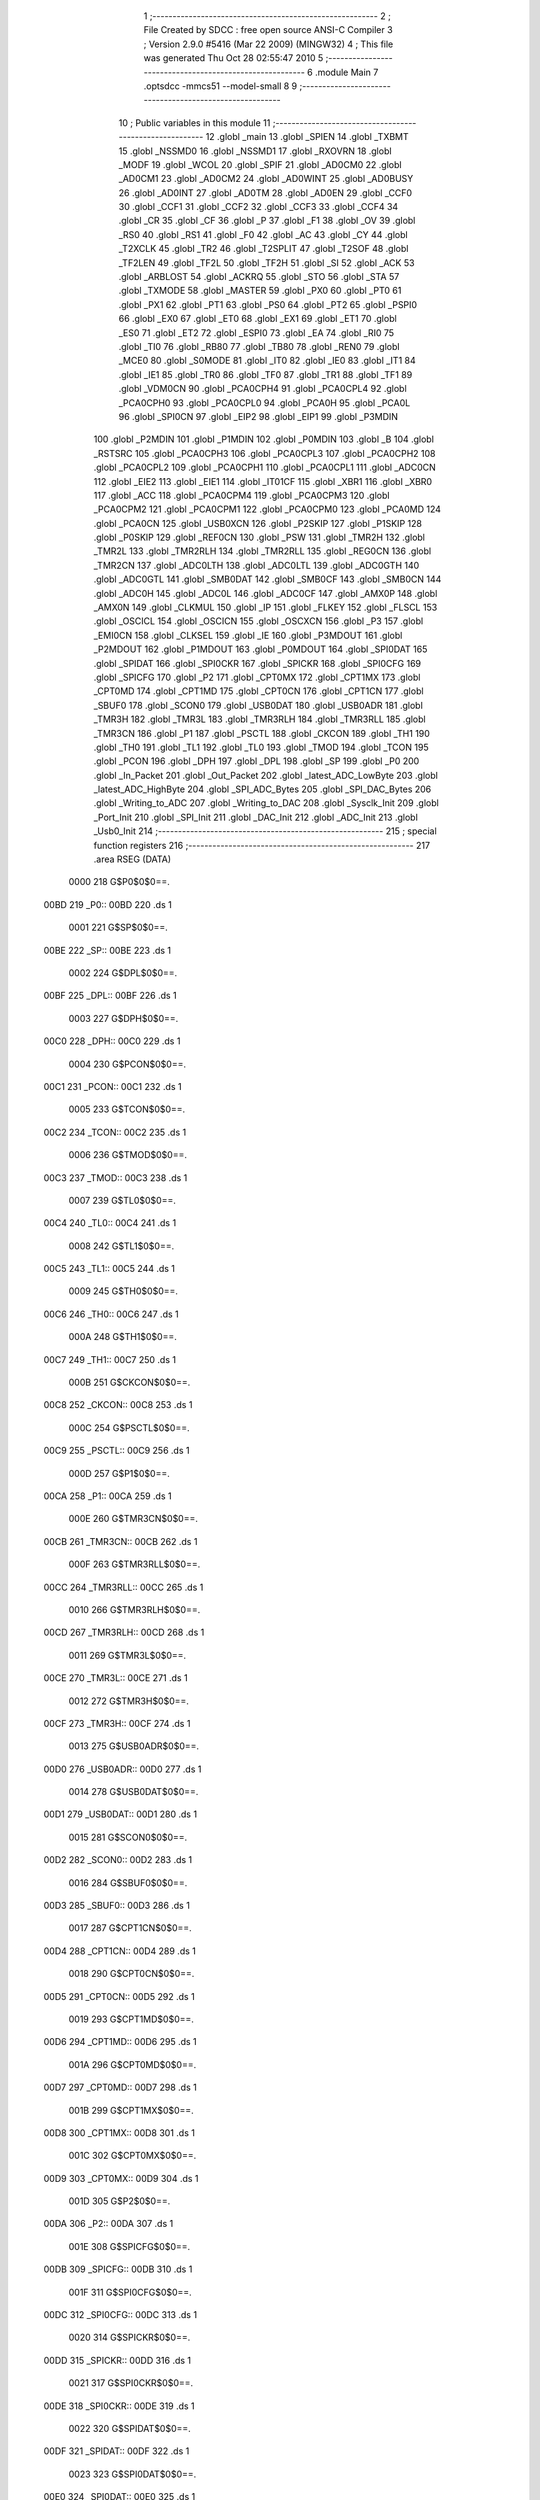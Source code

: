                               1 ;--------------------------------------------------------
                              2 ; File Created by SDCC : free open source ANSI-C Compiler
                              3 ; Version 2.9.0 #5416 (Mar 22 2009) (MINGW32)
                              4 ; This file was generated Thu Oct 28 02:55:47 2010
                              5 ;--------------------------------------------------------
                              6 	.module Main
                              7 	.optsdcc -mmcs51 --model-small
                              8 	
                              9 ;--------------------------------------------------------
                             10 ; Public variables in this module
                             11 ;--------------------------------------------------------
                             12 	.globl _main
                             13 	.globl _SPIEN
                             14 	.globl _TXBMT
                             15 	.globl _NSSMD0
                             16 	.globl _NSSMD1
                             17 	.globl _RXOVRN
                             18 	.globl _MODF
                             19 	.globl _WCOL
                             20 	.globl _SPIF
                             21 	.globl _AD0CM0
                             22 	.globl _AD0CM1
                             23 	.globl _AD0CM2
                             24 	.globl _AD0WINT
                             25 	.globl _AD0BUSY
                             26 	.globl _AD0INT
                             27 	.globl _AD0TM
                             28 	.globl _AD0EN
                             29 	.globl _CCF0
                             30 	.globl _CCF1
                             31 	.globl _CCF2
                             32 	.globl _CCF3
                             33 	.globl _CCF4
                             34 	.globl _CR
                             35 	.globl _CF
                             36 	.globl _P
                             37 	.globl _F1
                             38 	.globl _OV
                             39 	.globl _RS0
                             40 	.globl _RS1
                             41 	.globl _F0
                             42 	.globl _AC
                             43 	.globl _CY
                             44 	.globl _T2XCLK
                             45 	.globl _TR2
                             46 	.globl _T2SPLIT
                             47 	.globl _T2SOF
                             48 	.globl _TF2LEN
                             49 	.globl _TF2L
                             50 	.globl _TF2H
                             51 	.globl _SI
                             52 	.globl _ACK
                             53 	.globl _ARBLOST
                             54 	.globl _ACKRQ
                             55 	.globl _STO
                             56 	.globl _STA
                             57 	.globl _TXMODE
                             58 	.globl _MASTER
                             59 	.globl _PX0
                             60 	.globl _PT0
                             61 	.globl _PX1
                             62 	.globl _PT1
                             63 	.globl _PS0
                             64 	.globl _PT2
                             65 	.globl _PSPI0
                             66 	.globl _EX0
                             67 	.globl _ET0
                             68 	.globl _EX1
                             69 	.globl _ET1
                             70 	.globl _ES0
                             71 	.globl _ET2
                             72 	.globl _ESPI0
                             73 	.globl _EA
                             74 	.globl _RI0
                             75 	.globl _TI0
                             76 	.globl _RB80
                             77 	.globl _TB80
                             78 	.globl _REN0
                             79 	.globl _MCE0
                             80 	.globl _S0MODE
                             81 	.globl _IT0
                             82 	.globl _IE0
                             83 	.globl _IT1
                             84 	.globl _IE1
                             85 	.globl _TR0
                             86 	.globl _TF0
                             87 	.globl _TR1
                             88 	.globl _TF1
                             89 	.globl _VDM0CN
                             90 	.globl _PCA0CPH4
                             91 	.globl _PCA0CPL4
                             92 	.globl _PCA0CPH0
                             93 	.globl _PCA0CPL0
                             94 	.globl _PCA0H
                             95 	.globl _PCA0L
                             96 	.globl _SPI0CN
                             97 	.globl _EIP2
                             98 	.globl _EIP1
                             99 	.globl _P3MDIN
                            100 	.globl _P2MDIN
                            101 	.globl _P1MDIN
                            102 	.globl _P0MDIN
                            103 	.globl _B
                            104 	.globl _RSTSRC
                            105 	.globl _PCA0CPH3
                            106 	.globl _PCA0CPL3
                            107 	.globl _PCA0CPH2
                            108 	.globl _PCA0CPL2
                            109 	.globl _PCA0CPH1
                            110 	.globl _PCA0CPL1
                            111 	.globl _ADC0CN
                            112 	.globl _EIE2
                            113 	.globl _EIE1
                            114 	.globl _IT01CF
                            115 	.globl _XBR1
                            116 	.globl _XBR0
                            117 	.globl _ACC
                            118 	.globl _PCA0CPM4
                            119 	.globl _PCA0CPM3
                            120 	.globl _PCA0CPM2
                            121 	.globl _PCA0CPM1
                            122 	.globl _PCA0CPM0
                            123 	.globl _PCA0MD
                            124 	.globl _PCA0CN
                            125 	.globl _USB0XCN
                            126 	.globl _P2SKIP
                            127 	.globl _P1SKIP
                            128 	.globl _P0SKIP
                            129 	.globl _REF0CN
                            130 	.globl _PSW
                            131 	.globl _TMR2H
                            132 	.globl _TMR2L
                            133 	.globl _TMR2RLH
                            134 	.globl _TMR2RLL
                            135 	.globl _REG0CN
                            136 	.globl _TMR2CN
                            137 	.globl _ADC0LTH
                            138 	.globl _ADC0LTL
                            139 	.globl _ADC0GTH
                            140 	.globl _ADC0GTL
                            141 	.globl _SMB0DAT
                            142 	.globl _SMB0CF
                            143 	.globl _SMB0CN
                            144 	.globl _ADC0H
                            145 	.globl _ADC0L
                            146 	.globl _ADC0CF
                            147 	.globl _AMX0P
                            148 	.globl _AMX0N
                            149 	.globl _CLKMUL
                            150 	.globl _IP
                            151 	.globl _FLKEY
                            152 	.globl _FLSCL
                            153 	.globl _OSCICL
                            154 	.globl _OSCICN
                            155 	.globl _OSCXCN
                            156 	.globl _P3
                            157 	.globl _EMI0CN
                            158 	.globl _CLKSEL
                            159 	.globl _IE
                            160 	.globl _P3MDOUT
                            161 	.globl _P2MDOUT
                            162 	.globl _P1MDOUT
                            163 	.globl _P0MDOUT
                            164 	.globl _SPI0DAT
                            165 	.globl _SPIDAT
                            166 	.globl _SPI0CKR
                            167 	.globl _SPICKR
                            168 	.globl _SPI0CFG
                            169 	.globl _SPICFG
                            170 	.globl _P2
                            171 	.globl _CPT0MX
                            172 	.globl _CPT1MX
                            173 	.globl _CPT0MD
                            174 	.globl _CPT1MD
                            175 	.globl _CPT0CN
                            176 	.globl _CPT1CN
                            177 	.globl _SBUF0
                            178 	.globl _SCON0
                            179 	.globl _USB0DAT
                            180 	.globl _USB0ADR
                            181 	.globl _TMR3H
                            182 	.globl _TMR3L
                            183 	.globl _TMR3RLH
                            184 	.globl _TMR3RLL
                            185 	.globl _TMR3CN
                            186 	.globl _P1
                            187 	.globl _PSCTL
                            188 	.globl _CKCON
                            189 	.globl _TH1
                            190 	.globl _TH0
                            191 	.globl _TL1
                            192 	.globl _TL0
                            193 	.globl _TMOD
                            194 	.globl _TCON
                            195 	.globl _PCON
                            196 	.globl _DPH
                            197 	.globl _DPL
                            198 	.globl _SP
                            199 	.globl _P0
                            200 	.globl _In_Packet
                            201 	.globl _Out_Packet
                            202 	.globl _latest_ADC_LowByte
                            203 	.globl _latest_ADC_HighByte
                            204 	.globl _SPI_ADC_Bytes
                            205 	.globl _SPI_DAC_Bytes
                            206 	.globl _Writing_to_ADC
                            207 	.globl _Writing_to_DAC
                            208 	.globl _Sysclk_Init
                            209 	.globl _Port_Init
                            210 	.globl _SPI_Init
                            211 	.globl _DAC_Init
                            212 	.globl _ADC_Init
                            213 	.globl _Usb0_Init
                            214 ;--------------------------------------------------------
                            215 ; special function registers
                            216 ;--------------------------------------------------------
                            217 	.area RSEG    (DATA)
                    0000    218 G$P0$0$0==.
   00BD                     219 _P0::
   00BD                     220 	.ds 1
                    0001    221 G$SP$0$0==.
   00BE                     222 _SP::
   00BE                     223 	.ds 1
                    0002    224 G$DPL$0$0==.
   00BF                     225 _DPL::
   00BF                     226 	.ds 1
                    0003    227 G$DPH$0$0==.
   00C0                     228 _DPH::
   00C0                     229 	.ds 1
                    0004    230 G$PCON$0$0==.
   00C1                     231 _PCON::
   00C1                     232 	.ds 1
                    0005    233 G$TCON$0$0==.
   00C2                     234 _TCON::
   00C2                     235 	.ds 1
                    0006    236 G$TMOD$0$0==.
   00C3                     237 _TMOD::
   00C3                     238 	.ds 1
                    0007    239 G$TL0$0$0==.
   00C4                     240 _TL0::
   00C4                     241 	.ds 1
                    0008    242 G$TL1$0$0==.
   00C5                     243 _TL1::
   00C5                     244 	.ds 1
                    0009    245 G$TH0$0$0==.
   00C6                     246 _TH0::
   00C6                     247 	.ds 1
                    000A    248 G$TH1$0$0==.
   00C7                     249 _TH1::
   00C7                     250 	.ds 1
                    000B    251 G$CKCON$0$0==.
   00C8                     252 _CKCON::
   00C8                     253 	.ds 1
                    000C    254 G$PSCTL$0$0==.
   00C9                     255 _PSCTL::
   00C9                     256 	.ds 1
                    000D    257 G$P1$0$0==.
   00CA                     258 _P1::
   00CA                     259 	.ds 1
                    000E    260 G$TMR3CN$0$0==.
   00CB                     261 _TMR3CN::
   00CB                     262 	.ds 1
                    000F    263 G$TMR3RLL$0$0==.
   00CC                     264 _TMR3RLL::
   00CC                     265 	.ds 1
                    0010    266 G$TMR3RLH$0$0==.
   00CD                     267 _TMR3RLH::
   00CD                     268 	.ds 1
                    0011    269 G$TMR3L$0$0==.
   00CE                     270 _TMR3L::
   00CE                     271 	.ds 1
                    0012    272 G$TMR3H$0$0==.
   00CF                     273 _TMR3H::
   00CF                     274 	.ds 1
                    0013    275 G$USB0ADR$0$0==.
   00D0                     276 _USB0ADR::
   00D0                     277 	.ds 1
                    0014    278 G$USB0DAT$0$0==.
   00D1                     279 _USB0DAT::
   00D1                     280 	.ds 1
                    0015    281 G$SCON0$0$0==.
   00D2                     282 _SCON0::
   00D2                     283 	.ds 1
                    0016    284 G$SBUF0$0$0==.
   00D3                     285 _SBUF0::
   00D3                     286 	.ds 1
                    0017    287 G$CPT1CN$0$0==.
   00D4                     288 _CPT1CN::
   00D4                     289 	.ds 1
                    0018    290 G$CPT0CN$0$0==.
   00D5                     291 _CPT0CN::
   00D5                     292 	.ds 1
                    0019    293 G$CPT1MD$0$0==.
   00D6                     294 _CPT1MD::
   00D6                     295 	.ds 1
                    001A    296 G$CPT0MD$0$0==.
   00D7                     297 _CPT0MD::
   00D7                     298 	.ds 1
                    001B    299 G$CPT1MX$0$0==.
   00D8                     300 _CPT1MX::
   00D8                     301 	.ds 1
                    001C    302 G$CPT0MX$0$0==.
   00D9                     303 _CPT0MX::
   00D9                     304 	.ds 1
                    001D    305 G$P2$0$0==.
   00DA                     306 _P2::
   00DA                     307 	.ds 1
                    001E    308 G$SPICFG$0$0==.
   00DB                     309 _SPICFG::
   00DB                     310 	.ds 1
                    001F    311 G$SPI0CFG$0$0==.
   00DC                     312 _SPI0CFG::
   00DC                     313 	.ds 1
                    0020    314 G$SPICKR$0$0==.
   00DD                     315 _SPICKR::
   00DD                     316 	.ds 1
                    0021    317 G$SPI0CKR$0$0==.
   00DE                     318 _SPI0CKR::
   00DE                     319 	.ds 1
                    0022    320 G$SPIDAT$0$0==.
   00DF                     321 _SPIDAT::
   00DF                     322 	.ds 1
                    0023    323 G$SPI0DAT$0$0==.
   00E0                     324 _SPI0DAT::
   00E0                     325 	.ds 1
                    0024    326 G$P0MDOUT$0$0==.
   00E1                     327 _P0MDOUT::
   00E1                     328 	.ds 1
                    0025    329 G$P1MDOUT$0$0==.
   00E2                     330 _P1MDOUT::
   00E2                     331 	.ds 1
                    0026    332 G$P2MDOUT$0$0==.
   00E3                     333 _P2MDOUT::
   00E3                     334 	.ds 1
                    0027    335 G$P3MDOUT$0$0==.
   00E4                     336 _P3MDOUT::
   00E4                     337 	.ds 1
                    0028    338 G$IE$0$0==.
   00E5                     339 _IE::
   00E5                     340 	.ds 1
                    0029    341 G$CLKSEL$0$0==.
   00E6                     342 _CLKSEL::
   00E6                     343 	.ds 1
                    002A    344 G$EMI0CN$0$0==.
   00E7                     345 _EMI0CN::
   00E7                     346 	.ds 1
                    002B    347 G$P3$0$0==.
   00E8                     348 _P3::
   00E8                     349 	.ds 1
                    002C    350 G$OSCXCN$0$0==.
   00E9                     351 _OSCXCN::
   00E9                     352 	.ds 1
                    002D    353 G$OSCICN$0$0==.
   00EA                     354 _OSCICN::
   00EA                     355 	.ds 1
                    002E    356 G$OSCICL$0$0==.
   00EB                     357 _OSCICL::
   00EB                     358 	.ds 1
                    002F    359 G$FLSCL$0$0==.
   00EC                     360 _FLSCL::
   00EC                     361 	.ds 1
                    0030    362 G$FLKEY$0$0==.
   00ED                     363 _FLKEY::
   00ED                     364 	.ds 1
                    0031    365 G$IP$0$0==.
   00EE                     366 _IP::
   00EE                     367 	.ds 1
                    0032    368 G$CLKMUL$0$0==.
   00EF                     369 _CLKMUL::
   00EF                     370 	.ds 1
                    0033    371 G$AMX0N$0$0==.
   00F0                     372 _AMX0N::
   00F0                     373 	.ds 1
                    0034    374 G$AMX0P$0$0==.
   00F1                     375 _AMX0P::
   00F1                     376 	.ds 1
                    0035    377 G$ADC0CF$0$0==.
   00F2                     378 _ADC0CF::
   00F2                     379 	.ds 1
                    0036    380 G$ADC0L$0$0==.
   00F3                     381 _ADC0L::
   00F3                     382 	.ds 1
                    0037    383 G$ADC0H$0$0==.
   00F4                     384 _ADC0H::
   00F4                     385 	.ds 1
                    0038    386 G$SMB0CN$0$0==.
   00F5                     387 _SMB0CN::
   00F5                     388 	.ds 1
                    0039    389 G$SMB0CF$0$0==.
   00F6                     390 _SMB0CF::
   00F6                     391 	.ds 1
                    003A    392 G$SMB0DAT$0$0==.
   00F7                     393 _SMB0DAT::
   00F7                     394 	.ds 1
                    003B    395 G$ADC0GTL$0$0==.
   00F8                     396 _ADC0GTL::
   00F8                     397 	.ds 1
                    003C    398 G$ADC0GTH$0$0==.
   00F9                     399 _ADC0GTH::
   00F9                     400 	.ds 1
                    003D    401 G$ADC0LTL$0$0==.
   00FA                     402 _ADC0LTL::
   00FA                     403 	.ds 1
                    003E    404 G$ADC0LTH$0$0==.
   00FB                     405 _ADC0LTH::
   00FB                     406 	.ds 1
                    003F    407 G$TMR2CN$0$0==.
   00FC                     408 _TMR2CN::
   00FC                     409 	.ds 1
                    0040    410 G$REG0CN$0$0==.
   00FD                     411 _REG0CN::
   00FD                     412 	.ds 1
                    0041    413 G$TMR2RLL$0$0==.
   00FE                     414 _TMR2RLL::
   00FE                     415 	.ds 1
                    0042    416 G$TMR2RLH$0$0==.
   00FF                     417 _TMR2RLH::
   00FF                     418 	.ds 1
                    0043    419 G$TMR2L$0$0==.
   0100                     420 _TMR2L::
   0100                     421 	.ds 1
                    0044    422 G$TMR2H$0$0==.
   0101                     423 _TMR2H::
   0101                     424 	.ds 1
                    0045    425 G$PSW$0$0==.
   0102                     426 _PSW::
   0102                     427 	.ds 1
                    0046    428 G$REF0CN$0$0==.
   0103                     429 _REF0CN::
   0103                     430 	.ds 1
                    0047    431 G$P0SKIP$0$0==.
   0104                     432 _P0SKIP::
   0104                     433 	.ds 1
                    0048    434 G$P1SKIP$0$0==.
   0105                     435 _P1SKIP::
   0105                     436 	.ds 1
                    0049    437 G$P2SKIP$0$0==.
   0106                     438 _P2SKIP::
   0106                     439 	.ds 1
                    004A    440 G$USB0XCN$0$0==.
   0107                     441 _USB0XCN::
   0107                     442 	.ds 1
                    004B    443 G$PCA0CN$0$0==.
   0108                     444 _PCA0CN::
   0108                     445 	.ds 1
                    004C    446 G$PCA0MD$0$0==.
   0109                     447 _PCA0MD::
   0109                     448 	.ds 1
                    004D    449 G$PCA0CPM0$0$0==.
   010A                     450 _PCA0CPM0::
   010A                     451 	.ds 1
                    004E    452 G$PCA0CPM1$0$0==.
   010B                     453 _PCA0CPM1::
   010B                     454 	.ds 1
                    004F    455 G$PCA0CPM2$0$0==.
   010C                     456 _PCA0CPM2::
   010C                     457 	.ds 1
                    0050    458 G$PCA0CPM3$0$0==.
   010D                     459 _PCA0CPM3::
   010D                     460 	.ds 1
                    0051    461 G$PCA0CPM4$0$0==.
   010E                     462 _PCA0CPM4::
   010E                     463 	.ds 1
                    0052    464 G$ACC$0$0==.
   010F                     465 _ACC::
   010F                     466 	.ds 1
                    0053    467 G$XBR0$0$0==.
   0110                     468 _XBR0::
   0110                     469 	.ds 1
                    0054    470 G$XBR1$0$0==.
   0111                     471 _XBR1::
   0111                     472 	.ds 1
                    0055    473 G$IT01CF$0$0==.
   0112                     474 _IT01CF::
   0112                     475 	.ds 1
                    0056    476 G$EIE1$0$0==.
   0113                     477 _EIE1::
   0113                     478 	.ds 1
                    0057    479 G$EIE2$0$0==.
   0114                     480 _EIE2::
   0114                     481 	.ds 1
                    0058    482 G$ADC0CN$0$0==.
   0115                     483 _ADC0CN::
   0115                     484 	.ds 1
                    0059    485 G$PCA0CPL1$0$0==.
   0116                     486 _PCA0CPL1::
   0116                     487 	.ds 1
                    005A    488 G$PCA0CPH1$0$0==.
   0117                     489 _PCA0CPH1::
   0117                     490 	.ds 1
                    005B    491 G$PCA0CPL2$0$0==.
   0118                     492 _PCA0CPL2::
   0118                     493 	.ds 1
                    005C    494 G$PCA0CPH2$0$0==.
   0119                     495 _PCA0CPH2::
   0119                     496 	.ds 1
                    005D    497 G$PCA0CPL3$0$0==.
   011A                     498 _PCA0CPL3::
   011A                     499 	.ds 1
                    005E    500 G$PCA0CPH3$0$0==.
   011B                     501 _PCA0CPH3::
   011B                     502 	.ds 1
                    005F    503 G$RSTSRC$0$0==.
   011C                     504 _RSTSRC::
   011C                     505 	.ds 1
                    0060    506 G$B$0$0==.
   011D                     507 _B::
   011D                     508 	.ds 1
                    0061    509 G$P0MDIN$0$0==.
   011E                     510 _P0MDIN::
   011E                     511 	.ds 1
                    0062    512 G$P1MDIN$0$0==.
   011F                     513 _P1MDIN::
   011F                     514 	.ds 1
                    0063    515 G$P2MDIN$0$0==.
   0120                     516 _P2MDIN::
   0120                     517 	.ds 1
                    0064    518 G$P3MDIN$0$0==.
   0121                     519 _P3MDIN::
   0121                     520 	.ds 1
                    0065    521 G$EIP1$0$0==.
   0122                     522 _EIP1::
   0122                     523 	.ds 1
                    0066    524 G$EIP2$0$0==.
   0123                     525 _EIP2::
   0123                     526 	.ds 1
                    0067    527 G$SPI0CN$0$0==.
   0124                     528 _SPI0CN::
   0124                     529 	.ds 1
                    0068    530 G$PCA0L$0$0==.
   0125                     531 _PCA0L::
   0125                     532 	.ds 1
                    0069    533 G$PCA0H$0$0==.
   0126                     534 _PCA0H::
   0126                     535 	.ds 1
                    006A    536 G$PCA0CPL0$0$0==.
   0127                     537 _PCA0CPL0::
   0127                     538 	.ds 1
                    006B    539 G$PCA0CPH0$0$0==.
   0128                     540 _PCA0CPH0::
   0128                     541 	.ds 1
                    006C    542 G$PCA0CPL4$0$0==.
   0129                     543 _PCA0CPL4::
   0129                     544 	.ds 1
                    006D    545 G$PCA0CPH4$0$0==.
   012A                     546 _PCA0CPH4::
   012A                     547 	.ds 1
                    006E    548 G$VDM0CN$0$0==.
   012B                     549 _VDM0CN::
   012B                     550 	.ds 1
                            551 ;--------------------------------------------------------
                            552 ; special function bits
                            553 ;--------------------------------------------------------
                            554 	.area RSEG    (DATA)
                    006F    555 G$TF1$0$0==.
   012C                     556 _TF1::
   012C                     557 	.ds 1
                    0070    558 G$TR1$0$0==.
   012D                     559 _TR1::
   012D                     560 	.ds 1
                    0071    561 G$TF0$0$0==.
   012E                     562 _TF0::
   012E                     563 	.ds 1
                    0072    564 G$TR0$0$0==.
   012F                     565 _TR0::
   012F                     566 	.ds 1
                    0073    567 G$IE1$0$0==.
   0130                     568 _IE1::
   0130                     569 	.ds 1
                    0074    570 G$IT1$0$0==.
   0131                     571 _IT1::
   0131                     572 	.ds 1
                    0075    573 G$IE0$0$0==.
   0132                     574 _IE0::
   0132                     575 	.ds 1
                    0076    576 G$IT0$0$0==.
   0133                     577 _IT0::
   0133                     578 	.ds 1
                    0077    579 G$S0MODE$0$0==.
   0134                     580 _S0MODE::
   0134                     581 	.ds 1
                    0078    582 G$MCE0$0$0==.
   0135                     583 _MCE0::
   0135                     584 	.ds 1
                    0079    585 G$REN0$0$0==.
   0136                     586 _REN0::
   0136                     587 	.ds 1
                    007A    588 G$TB80$0$0==.
   0137                     589 _TB80::
   0137                     590 	.ds 1
                    007B    591 G$RB80$0$0==.
   0138                     592 _RB80::
   0138                     593 	.ds 1
                    007C    594 G$TI0$0$0==.
   0139                     595 _TI0::
   0139                     596 	.ds 1
                    007D    597 G$RI0$0$0==.
   013A                     598 _RI0::
   013A                     599 	.ds 1
                    007E    600 G$EA$0$0==.
   013B                     601 _EA::
   013B                     602 	.ds 1
                    007F    603 G$ESPI0$0$0==.
   013C                     604 _ESPI0::
   013C                     605 	.ds 1
                    0080    606 G$ET2$0$0==.
   013D                     607 _ET2::
   013D                     608 	.ds 1
                    0081    609 G$ES0$0$0==.
   013E                     610 _ES0::
   013E                     611 	.ds 1
                    0082    612 G$ET1$0$0==.
   013F                     613 _ET1::
   013F                     614 	.ds 1
                    0083    615 G$EX1$0$0==.
   0140                     616 _EX1::
   0140                     617 	.ds 1
                    0084    618 G$ET0$0$0==.
   0141                     619 _ET0::
   0141                     620 	.ds 1
                    0085    621 G$EX0$0$0==.
   0142                     622 _EX0::
   0142                     623 	.ds 1
                    0086    624 G$PSPI0$0$0==.
   0143                     625 _PSPI0::
   0143                     626 	.ds 1
                    0087    627 G$PT2$0$0==.
   0144                     628 _PT2::
   0144                     629 	.ds 1
                    0088    630 G$PS0$0$0==.
   0145                     631 _PS0::
   0145                     632 	.ds 1
                    0089    633 G$PT1$0$0==.
   0146                     634 _PT1::
   0146                     635 	.ds 1
                    008A    636 G$PX1$0$0==.
   0147                     637 _PX1::
   0147                     638 	.ds 1
                    008B    639 G$PT0$0$0==.
   0148                     640 _PT0::
   0148                     641 	.ds 1
                    008C    642 G$PX0$0$0==.
   0149                     643 _PX0::
   0149                     644 	.ds 1
                    008D    645 G$MASTER$0$0==.
   014A                     646 _MASTER::
   014A                     647 	.ds 1
                    008E    648 G$TXMODE$0$0==.
   014B                     649 _TXMODE::
   014B                     650 	.ds 1
                    008F    651 G$STA$0$0==.
   014C                     652 _STA::
   014C                     653 	.ds 1
                    0090    654 G$STO$0$0==.
   014D                     655 _STO::
   014D                     656 	.ds 1
                    0091    657 G$ACKRQ$0$0==.
   014E                     658 _ACKRQ::
   014E                     659 	.ds 1
                    0092    660 G$ARBLOST$0$0==.
   014F                     661 _ARBLOST::
   014F                     662 	.ds 1
                    0093    663 G$ACK$0$0==.
   0150                     664 _ACK::
   0150                     665 	.ds 1
                    0094    666 G$SI$0$0==.
   0151                     667 _SI::
   0151                     668 	.ds 1
                    0095    669 G$TF2H$0$0==.
   0152                     670 _TF2H::
   0152                     671 	.ds 1
                    0096    672 G$TF2L$0$0==.
   0153                     673 _TF2L::
   0153                     674 	.ds 1
                    0097    675 G$TF2LEN$0$0==.
   0154                     676 _TF2LEN::
   0154                     677 	.ds 1
                    0098    678 G$T2SOF$0$0==.
   0155                     679 _T2SOF::
   0155                     680 	.ds 1
                    0099    681 G$T2SPLIT$0$0==.
   0156                     682 _T2SPLIT::
   0156                     683 	.ds 1
                    009A    684 G$TR2$0$0==.
   0157                     685 _TR2::
   0157                     686 	.ds 1
                    009B    687 G$T2XCLK$0$0==.
   0158                     688 _T2XCLK::
   0158                     689 	.ds 1
                    009C    690 G$CY$0$0==.
   0159                     691 _CY::
   0159                     692 	.ds 1
                    009D    693 G$AC$0$0==.
   015A                     694 _AC::
   015A                     695 	.ds 1
                    009E    696 G$F0$0$0==.
   015B                     697 _F0::
   015B                     698 	.ds 1
                    009F    699 G$RS1$0$0==.
   015C                     700 _RS1::
   015C                     701 	.ds 1
                    00A0    702 G$RS0$0$0==.
   015D                     703 _RS0::
   015D                     704 	.ds 1
                    00A1    705 G$OV$0$0==.
   015E                     706 _OV::
   015E                     707 	.ds 1
                    00A2    708 G$F1$0$0==.
   015F                     709 _F1::
   015F                     710 	.ds 1
                    00A3    711 G$P$0$0==.
   0160                     712 _P::
   0160                     713 	.ds 1
                    00A4    714 G$CF$0$0==.
   0161                     715 _CF::
   0161                     716 	.ds 1
                    00A5    717 G$CR$0$0==.
   0162                     718 _CR::
   0162                     719 	.ds 1
                    00A6    720 G$CCF4$0$0==.
   0163                     721 _CCF4::
   0163                     722 	.ds 1
                    00A7    723 G$CCF3$0$0==.
   0164                     724 _CCF3::
   0164                     725 	.ds 1
                    00A8    726 G$CCF2$0$0==.
   0165                     727 _CCF2::
   0165                     728 	.ds 1
                    00A9    729 G$CCF1$0$0==.
   0166                     730 _CCF1::
   0166                     731 	.ds 1
                    00AA    732 G$CCF0$0$0==.
   0167                     733 _CCF0::
   0167                     734 	.ds 1
                    00AB    735 G$AD0EN$0$0==.
   0168                     736 _AD0EN::
   0168                     737 	.ds 1
                    00AC    738 G$AD0TM$0$0==.
   0169                     739 _AD0TM::
   0169                     740 	.ds 1
                    00AD    741 G$AD0INT$0$0==.
   016A                     742 _AD0INT::
   016A                     743 	.ds 1
                    00AE    744 G$AD0BUSY$0$0==.
   016B                     745 _AD0BUSY::
   016B                     746 	.ds 1
                    00AF    747 G$AD0WINT$0$0==.
   016C                     748 _AD0WINT::
   016C                     749 	.ds 1
                    00B0    750 G$AD0CM2$0$0==.
   016D                     751 _AD0CM2::
   016D                     752 	.ds 1
                    00B1    753 G$AD0CM1$0$0==.
   016E                     754 _AD0CM1::
   016E                     755 	.ds 1
                    00B2    756 G$AD0CM0$0$0==.
   016F                     757 _AD0CM0::
   016F                     758 	.ds 1
                    00B3    759 G$SPIF$0$0==.
   0170                     760 _SPIF::
   0170                     761 	.ds 1
                    00B4    762 G$WCOL$0$0==.
   0171                     763 _WCOL::
   0171                     764 	.ds 1
                    00B5    765 G$MODF$0$0==.
   0172                     766 _MODF::
   0172                     767 	.ds 1
                    00B6    768 G$RXOVRN$0$0==.
   0173                     769 _RXOVRN::
   0173                     770 	.ds 1
                    00B7    771 G$NSSMD1$0$0==.
   0174                     772 _NSSMD1::
   0174                     773 	.ds 1
                    00B8    774 G$NSSMD0$0$0==.
   0175                     775 _NSSMD0::
   0175                     776 	.ds 1
                    00B9    777 G$TXBMT$0$0==.
   0176                     778 _TXBMT::
   0176                     779 	.ds 1
                    00BA    780 G$SPIEN$0$0==.
   0177                     781 _SPIEN::
   0177                     782 	.ds 1
                            783 ;--------------------------------------------------------
                            784 ; overlayable register banks
                            785 ;--------------------------------------------------------
                            786 	.area REG_BANK_0	(REL,OVR,DATA)
   0000                     787 	.ds 8
                            788 ;--------------------------------------------------------
                            789 ; internal ram data
                            790 ;--------------------------------------------------------
                            791 	.area DSEG    (DATA)
                    0000    792 G$Writing_to_DAC$0$0==.
   0008                     793 _Writing_to_DAC::
   0008                     794 	.ds 2
                    0002    795 G$Writing_to_ADC$0$0==.
   000A                     796 _Writing_to_ADC::
   000A                     797 	.ds 2
                    0004    798 G$SPI_DAC_Bytes$0$0==.
   000C                     799 _SPI_DAC_Bytes::
   000C                     800 	.ds 2
                    0006    801 G$SPI_ADC_Bytes$0$0==.
   000E                     802 _SPI_ADC_Bytes::
   000E                     803 	.ds 2
                    0008    804 G$latest_ADC_HighByte$0$0==.
   0010                     805 _latest_ADC_HighByte::
   0010                     806 	.ds 2
                    000A    807 G$latest_ADC_LowByte$0$0==.
   0012                     808 _latest_ADC_LowByte::
   0012                     809 	.ds 2
                            810 ;--------------------------------------------------------
                            811 ; overlayable items in internal ram 
                            812 ;--------------------------------------------------------
                            813 	.area	OSEG    (OVR,DATA)
                            814 	.area	OSEG    (OVR,DATA)
                            815 ;--------------------------------------------------------
                            816 ; Stack segment in internal ram 
                            817 ;--------------------------------------------------------
                            818 	.area	SSEG	(DATA)
   00BD                     819 __start__stack:
   00BD                     820 	.ds	1
                            821 
                            822 ;--------------------------------------------------------
                            823 ; indirectly addressable internal ram data
                            824 ;--------------------------------------------------------
                            825 	.area ISEG    (DATA)
                    0000    826 G$Out_Packet$0$0==.
   003D                     827 _Out_Packet::
   003D                     828 	.ds 64
                    0040    829 G$In_Packet$0$0==.
   007D                     830 _In_Packet::
   007D                     831 	.ds 64
                            832 ;--------------------------------------------------------
                            833 ; absolute internal ram data
                            834 ;--------------------------------------------------------
                            835 	.area IABS    (ABS,DATA)
                            836 	.area IABS    (ABS,DATA)
                            837 ;--------------------------------------------------------
                            838 ; bit data
                            839 ;--------------------------------------------------------
                            840 	.area BSEG    (BIT)
                            841 ;--------------------------------------------------------
                            842 ; paged external ram data
                            843 ;--------------------------------------------------------
                            844 	.area PSEG    (PAG,XDATA)
                            845 ;--------------------------------------------------------
                            846 ; external ram data
                            847 ;--------------------------------------------------------
                            848 	.area XSEG    (XDATA)
                            849 ;--------------------------------------------------------
                            850 ; absolute external ram data
                            851 ;--------------------------------------------------------
                            852 	.area XABS    (ABS,XDATA)
                            853 ;--------------------------------------------------------
                            854 ; external initialized ram data
                            855 ;--------------------------------------------------------
                            856 	.area XISEG   (XDATA)
                            857 	.area HOME    (CODE)
                            858 	.area GSINIT0 (CODE)
                            859 	.area GSINIT1 (CODE)
                            860 	.area GSINIT2 (CODE)
                            861 	.area GSINIT3 (CODE)
                            862 	.area GSINIT4 (CODE)
                            863 	.area GSINIT5 (CODE)
                            864 	.area GSINIT  (CODE)
                            865 	.area GSFINAL (CODE)
                            866 	.area CSEG    (CODE)
                            867 ;--------------------------------------------------------
                            868 ; interrupt vector 
                            869 ;--------------------------------------------------------
                            870 	.area HOME    (CODE)
   0000                     871 __interrupt_vect:
   0000 02 00 08            872 	ljmp	__sdcc_gsinit_startup
                            873 ;--------------------------------------------------------
                            874 ; global & static initialisations
                            875 ;--------------------------------------------------------
                            876 	.area HOME    (CODE)
                            877 	.area GSINIT  (CODE)
                            878 	.area GSFINAL (CODE)
                            879 	.area GSINIT  (CODE)
                            880 	.globl __sdcc_gsinit_startup
                            881 	.globl __sdcc_program_startup
                            882 	.globl __start__stack
                            883 	.globl __mcs51_genXINIT
                            884 	.globl __mcs51_genXRAMCLEAR
                            885 	.globl __mcs51_genRAMCLEAR
                    0000    886 	G$Usb0_Init$0$0 ==.
                    0000    887 	C$Main.c$30$2$8 ==.
                            888 ;	C:\Users\rdherric\Documents\RDH2\Projects\SHArK\trunk\Firmware\Main.c:30: int Writing_to_DAC = 0;				   // Boolean: still need to write >=1 byte via SPI
   0061 E4                  889 	clr	a
   0062 F5 08               890 	mov	_Writing_to_DAC,a
   0064 F5 09               891 	mov	(_Writing_to_DAC + 1),a
                    0005    892 	G$Usb0_Init$0$0 ==.
                    0005    893 	C$Main.c$31$2$8 ==.
                            894 ;	C:\Users\rdherric\Documents\RDH2\Projects\SHArK\trunk\Firmware\Main.c:31: int Writing_to_ADC = 0;				   // Boolean: still need to write >=1 byte via SPI
   0066 E4                  895 	clr	a
   0067 F5 0A               896 	mov	_Writing_to_ADC,a
   0069 F5 0B               897 	mov	(_Writing_to_ADC + 1),a
                    000A    898 	G$Usb0_Init$0$0 ==.
                    000A    899 	C$Main.c$32$2$8 ==.
                            900 ;	C:\Users\rdherric\Documents\RDH2\Projects\SHArK\trunk\Firmware\Main.c:32: int SPI_DAC_Bytes = 0;				   // No. of bytes to/from DAC: 0-3
   006B E4                  901 	clr	a
   006C F5 0C               902 	mov	_SPI_DAC_Bytes,a
   006E F5 0D               903 	mov	(_SPI_DAC_Bytes + 1),a
                    000F    904 	G$Usb0_Init$0$0 ==.
                    000F    905 	C$Main.c$33$2$8 ==.
                            906 ;	C:\Users\rdherric\Documents\RDH2\Projects\SHArK\trunk\Firmware\Main.c:33: int SPI_ADC_Bytes = 0;				   // No. of bytes to/from ADC: 0-2
   0070 E4                  907 	clr	a
   0071 F5 0E               908 	mov	_SPI_ADC_Bytes,a
   0073 F5 0F               909 	mov	(_SPI_ADC_Bytes + 1),a
                    0014    910 	G$Usb0_Init$0$0 ==.
                    0014    911 	C$c8051f320.h$44$2$8 ==.
                            912 ;	c:/SiLabs/MCU/Inc/c8051f320.h:44: sfr P0       = 0x80;                   // Port0
   0075 75 BD 80            913 	mov	_P0,#0x80
                    0017    914 	G$Usb0_Init$0$0 ==.
                    0017    915 	C$c8051f320.h$45$2$8 ==.
                            916 ;	c:/SiLabs/MCU/Inc/c8051f320.h:45: sfr SP       = 0x81;                   // Stack pointer
   0078 75 BE 81            917 	mov	_SP,#0x81
                    001A    918 	G$Usb0_Init$0$0 ==.
                    001A    919 	C$c8051f320.h$46$2$8 ==.
                            920 ;	c:/SiLabs/MCU/Inc/c8051f320.h:46: sfr DPL      = 0x82;                   // Data pointer - Low byte
   007B 75 BF 82            921 	mov	_DPL,#0x82
                    001D    922 	G$Usb0_Init$0$0 ==.
                    001D    923 	C$c8051f320.h$47$2$8 ==.
                            924 ;	c:/SiLabs/MCU/Inc/c8051f320.h:47: sfr DPH      = 0x83;                   // Data pointer - High byte
   007E 75 C0 83            925 	mov	_DPH,#0x83
                    0020    926 	G$Usb0_Init$0$0 ==.
                    0020    927 	C$c8051f320.h$48$2$8 ==.
                            928 ;	c:/SiLabs/MCU/Inc/c8051f320.h:48: sfr PCON     = 0x87;                   // Power control register
   0081 75 C1 87            929 	mov	_PCON,#0x87
                    0023    930 	G$Usb0_Init$0$0 ==.
                    0023    931 	C$c8051f320.h$49$2$8 ==.
                            932 ;	c:/SiLabs/MCU/Inc/c8051f320.h:49: sfr TCON     = 0x88;                   // Timer control register
   0084 75 C2 88            933 	mov	_TCON,#0x88
                    0026    934 	G$Usb0_Init$0$0 ==.
                    0026    935 	C$c8051f320.h$50$2$8 ==.
                            936 ;	c:/SiLabs/MCU/Inc/c8051f320.h:50: sfr TMOD     = 0x89;                   // Timer mode register
   0087 75 C3 89            937 	mov	_TMOD,#0x89
                    0029    938 	G$Usb0_Init$0$0 ==.
                    0029    939 	C$c8051f320.h$51$2$8 ==.
                            940 ;	c:/SiLabs/MCU/Inc/c8051f320.h:51: sfr TL0      = 0x8A;                   // Timer0 - Low byte
   008A 75 C4 8A            941 	mov	_TL0,#0x8A
                    002C    942 	G$Usb0_Init$0$0 ==.
                    002C    943 	C$c8051f320.h$52$2$8 ==.
                            944 ;	c:/SiLabs/MCU/Inc/c8051f320.h:52: sfr TL1      = 0x8B;                   // Timer1 - Low byte
   008D 75 C5 8B            945 	mov	_TL1,#0x8B
                    002F    946 	G$Usb0_Init$0$0 ==.
                    002F    947 	C$c8051f320.h$53$2$8 ==.
                            948 ;	c:/SiLabs/MCU/Inc/c8051f320.h:53: sfr TH0      = 0x8C;                   // Timer0 - High byte
   0090 75 C6 8C            949 	mov	_TH0,#0x8C
                    0032    950 	G$Usb0_Init$0$0 ==.
                    0032    951 	C$c8051f320.h$54$2$8 ==.
                            952 ;	c:/SiLabs/MCU/Inc/c8051f320.h:54: sfr TH1      = 0x8D;                   // Timer1 - High byte
   0093 75 C7 8D            953 	mov	_TH1,#0x8D
                    0035    954 	G$Usb0_Init$0$0 ==.
                    0035    955 	C$c8051f320.h$55$2$8 ==.
                            956 ;	c:/SiLabs/MCU/Inc/c8051f320.h:55: sfr CKCON    = 0x8E;                   // Clock control register
   0096 75 C8 8E            957 	mov	_CKCON,#0x8E
                    0038    958 	G$Usb0_Init$0$0 ==.
                    0038    959 	C$c8051f320.h$56$2$8 ==.
                            960 ;	c:/SiLabs/MCU/Inc/c8051f320.h:56: sfr PSCTL    = 0x8F;                   // Program store r/w control
   0099 75 C9 8F            961 	mov	_PSCTL,#0x8F
                    003B    962 	G$Usb0_Init$0$0 ==.
                    003B    963 	C$c8051f320.h$57$2$8 ==.
                            964 ;	c:/SiLabs/MCU/Inc/c8051f320.h:57: sfr P1       = 0x90;                   // Port1
   009C 75 CA 90            965 	mov	_P1,#0x90
                    003E    966 	G$Usb0_Init$0$0 ==.
                    003E    967 	C$c8051f320.h$58$2$8 ==.
                            968 ;	c:/SiLabs/MCU/Inc/c8051f320.h:58: sfr TMR3CN   = 0x91;                   // Timer3 control register
   009F 75 CB 91            969 	mov	_TMR3CN,#0x91
                    0041    970 	G$Usb0_Init$0$0 ==.
                    0041    971 	C$c8051f320.h$59$2$8 ==.
                            972 ;	c:/SiLabs/MCU/Inc/c8051f320.h:59: sfr TMR3RLL  = 0x92;                   // Timer3 reload register - Low byte
   00A2 75 CC 92            973 	mov	_TMR3RLL,#0x92
                    0044    974 	G$Usb0_Init$0$0 ==.
                    0044    975 	C$c8051f320.h$60$2$8 ==.
                            976 ;	c:/SiLabs/MCU/Inc/c8051f320.h:60: sfr TMR3RLH  = 0x93;                   // Timer3 reload register - High byte
   00A5 75 CD 93            977 	mov	_TMR3RLH,#0x93
                    0047    978 	G$Usb0_Init$0$0 ==.
                    0047    979 	C$c8051f320.h$61$2$8 ==.
                            980 ;	c:/SiLabs/MCU/Inc/c8051f320.h:61: sfr TMR3L    = 0x94;                   // Timer3 - Low byte
   00A8 75 CE 94            981 	mov	_TMR3L,#0x94
                    004A    982 	G$Usb0_Init$0$0 ==.
                    004A    983 	C$c8051f320.h$62$2$8 ==.
                            984 ;	c:/SiLabs/MCU/Inc/c8051f320.h:62: sfr TMR3H    = 0x95;                   // Timer3 - High byte
   00AB 75 CF 95            985 	mov	_TMR3H,#0x95
                    004D    986 	G$Usb0_Init$0$0 ==.
                    004D    987 	C$c8051f320.h$63$2$8 ==.
                            988 ;	c:/SiLabs/MCU/Inc/c8051f320.h:63: sfr USB0ADR  = 0x96;                   // USB0 address port
   00AE 75 D0 96            989 	mov	_USB0ADR,#0x96
                    0050    990 	G$Usb0_Init$0$0 ==.
                    0050    991 	C$c8051f320.h$64$2$8 ==.
                            992 ;	c:/SiLabs/MCU/Inc/c8051f320.h:64: sfr USB0DAT  = 0x97;                   // USB0 data port
   00B1 75 D1 97            993 	mov	_USB0DAT,#0x97
                    0053    994 	G$Usb0_Init$0$0 ==.
                    0053    995 	C$c8051f320.h$65$2$8 ==.
                            996 ;	c:/SiLabs/MCU/Inc/c8051f320.h:65: sfr SCON0    = 0x98;                   // UART0 control register
   00B4 75 D2 98            997 	mov	_SCON0,#0x98
                    0056    998 	G$Usb0_Init$0$0 ==.
                    0056    999 	C$c8051f320.h$66$2$8 ==.
                           1000 ;	c:/SiLabs/MCU/Inc/c8051f320.h:66: sfr SBUF0    = 0x99;                   // UART0 data buffer register
   00B7 75 D3 99           1001 	mov	_SBUF0,#0x99
                    0059   1002 	G$Usb0_Init$0$0 ==.
                    0059   1003 	C$c8051f320.h$67$2$8 ==.
                           1004 ;	c:/SiLabs/MCU/Inc/c8051f320.h:67: sfr CPT1CN   = 0x9A;                   // Comparator1 control register
   00BA 75 D4 9A           1005 	mov	_CPT1CN,#0x9A
                    005C   1006 	G$Usb0_Init$0$0 ==.
                    005C   1007 	C$c8051f320.h$68$2$8 ==.
                           1008 ;	c:/SiLabs/MCU/Inc/c8051f320.h:68: sfr CPT0CN   = 0x9B;                   // Comparator0 control register
   00BD 75 D5 9B           1009 	mov	_CPT0CN,#0x9B
                    005F   1010 	G$Usb0_Init$0$0 ==.
                    005F   1011 	C$c8051f320.h$69$2$8 ==.
                           1012 ;	c:/SiLabs/MCU/Inc/c8051f320.h:69: sfr CPT1MD   = 0x9C;                   // Comparator1 mode selection register
   00C0 75 D6 9C           1013 	mov	_CPT1MD,#0x9C
                    0062   1014 	G$Usb0_Init$0$0 ==.
                    0062   1015 	C$c8051f320.h$70$2$8 ==.
                           1016 ;	c:/SiLabs/MCU/Inc/c8051f320.h:70: sfr CPT0MD   = 0x9D;                   // Comparator0 mode selection register
   00C3 75 D7 9D           1017 	mov	_CPT0MD,#0x9D
                    0065   1018 	G$Usb0_Init$0$0 ==.
                    0065   1019 	C$c8051f320.h$71$2$8 ==.
                           1020 ;	c:/SiLabs/MCU/Inc/c8051f320.h:71: sfr CPT1MX   = 0x9E;                   // Comparator1 mux selection register
   00C6 75 D8 9E           1021 	mov	_CPT1MX,#0x9E
                    0068   1022 	G$Usb0_Init$0$0 ==.
                    0068   1023 	C$c8051f320.h$72$2$8 ==.
                           1024 ;	c:/SiLabs/MCU/Inc/c8051f320.h:72: sfr CPT0MX   = 0x9F;                   // Comparator0 mux selection register
   00C9 75 D9 9F           1025 	mov	_CPT0MX,#0x9F
                    006B   1026 	G$Usb0_Init$0$0 ==.
                    006B   1027 	C$c8051f320.h$73$2$8 ==.
                           1028 ;	c:/SiLabs/MCU/Inc/c8051f320.h:73: sfr P2       = 0xA0;                   // Port2
   00CC 75 DA A0           1029 	mov	_P2,#0xA0
                    006E   1030 	G$Usb0_Init$0$0 ==.
                    006E   1031 	C$c8051f320.h$74$2$8 ==.
                           1032 ;	c:/SiLabs/MCU/Inc/c8051f320.h:74: sfr SPICFG   = 0xA1;                   // SPI0 configuration register
   00CF 75 DB A1           1033 	mov	_SPICFG,#0xA1
                    0071   1034 	G$Usb0_Init$0$0 ==.
                    0071   1035 	C$c8051f320.h$75$2$8 ==.
                           1036 ;	c:/SiLabs/MCU/Inc/c8051f320.h:75: sfr SPI0CFG  = 0xA1;                   // SPI0 configuration register
   00D2 75 DC A1           1037 	mov	_SPI0CFG,#0xA1
                    0074   1038 	G$Usb0_Init$0$0 ==.
                    0074   1039 	C$c8051f320.h$76$2$8 ==.
                           1040 ;	c:/SiLabs/MCU/Inc/c8051f320.h:76: sfr SPICKR   = 0xA2;                   // SPI0 clock configuration register
   00D5 75 DD A2           1041 	mov	_SPICKR,#0xA2
                    0077   1042 	G$Usb0_Init$0$0 ==.
                    0077   1043 	C$c8051f320.h$77$2$8 ==.
                           1044 ;	c:/SiLabs/MCU/Inc/c8051f320.h:77: sfr SPI0CKR  = 0xA2;                   // SPI0 clock configuration register
   00D8 75 DE A2           1045 	mov	_SPI0CKR,#0xA2
                    007A   1046 	G$Usb0_Init$0$0 ==.
                    007A   1047 	C$c8051f320.h$78$2$8 ==.
                           1048 ;	c:/SiLabs/MCU/Inc/c8051f320.h:78: sfr SPIDAT   = 0xA3;                   // SPI0 data register
   00DB 75 DF A3           1049 	mov	_SPIDAT,#0xA3
                    007D   1050 	G$Usb0_Init$0$0 ==.
                    007D   1051 	C$c8051f320.h$79$2$8 ==.
                           1052 ;	c:/SiLabs/MCU/Inc/c8051f320.h:79: sfr SPI0DAT  = 0xA3;                   // SPI0 data register
   00DE 75 E0 A3           1053 	mov	_SPI0DAT,#0xA3
                    0080   1054 	G$Usb0_Init$0$0 ==.
                    0080   1055 	C$c8051f320.h$80$2$8 ==.
                           1056 ;	c:/SiLabs/MCU/Inc/c8051f320.h:80: sfr P0MDOUT  = 0xA4;                   // Port0 output mode register
   00E1 75 E1 A4           1057 	mov	_P0MDOUT,#0xA4
                    0083   1058 	G$Usb0_Init$0$0 ==.
                    0083   1059 	C$c8051f320.h$81$2$8 ==.
                           1060 ;	c:/SiLabs/MCU/Inc/c8051f320.h:81: sfr P1MDOUT  = 0xA5;                   // Port1 output mode register
   00E4 75 E2 A5           1061 	mov	_P1MDOUT,#0xA5
                    0086   1062 	G$Usb0_Init$0$0 ==.
                    0086   1063 	C$c8051f320.h$82$2$8 ==.
                           1064 ;	c:/SiLabs/MCU/Inc/c8051f320.h:82: sfr P2MDOUT  = 0xA6;                   // Port2 output mode register
   00E7 75 E3 A6           1065 	mov	_P2MDOUT,#0xA6
                    0089   1066 	G$Usb0_Init$0$0 ==.
                    0089   1067 	C$c8051f320.h$83$2$8 ==.
                           1068 ;	c:/SiLabs/MCU/Inc/c8051f320.h:83: sfr P3MDOUT  = 0xA7;                   // Port3 output mode register
   00EA 75 E4 A7           1069 	mov	_P3MDOUT,#0xA7
                    008C   1070 	G$Usb0_Init$0$0 ==.
                    008C   1071 	C$c8051f320.h$84$2$8 ==.
                           1072 ;	c:/SiLabs/MCU/Inc/c8051f320.h:84: sfr IE       = 0xA8;                   // Interrupt enable
   00ED 75 E5 A8           1073 	mov	_IE,#0xA8
                    008F   1074 	G$Usb0_Init$0$0 ==.
                    008F   1075 	C$c8051f320.h$85$2$8 ==.
                           1076 ;	c:/SiLabs/MCU/Inc/c8051f320.h:85: sfr CLKSEL   = 0xA9;                   // Clock source select
   00F0 75 E6 A9           1077 	mov	_CLKSEL,#0xA9
                    0092   1078 	G$Usb0_Init$0$0 ==.
                    0092   1079 	C$c8051f320.h$86$2$8 ==.
                           1080 ;	c:/SiLabs/MCU/Inc/c8051f320.h:86: sfr EMI0CN   = 0xAA;                   // External Memory Interface Control
   00F3 75 E7 AA           1081 	mov	_EMI0CN,#0xAA
                    0095   1082 	G$Usb0_Init$0$0 ==.
                    0095   1083 	C$c8051f320.h$87$2$8 ==.
                           1084 ;	c:/SiLabs/MCU/Inc/c8051f320.h:87: sfr P3       = 0xB0;                   // Port3
   00F6 75 E8 B0           1085 	mov	_P3,#0xB0
                    0098   1086 	G$Usb0_Init$0$0 ==.
                    0098   1087 	C$c8051f320.h$88$2$8 ==.
                           1088 ;	c:/SiLabs/MCU/Inc/c8051f320.h:88: sfr OSCXCN   = 0xB1;                   // External oscillator control
   00F9 75 E9 B1           1089 	mov	_OSCXCN,#0xB1
                    009B   1090 	G$Usb0_Init$0$0 ==.
                    009B   1091 	C$c8051f320.h$89$2$8 ==.
                           1092 ;	c:/SiLabs/MCU/Inc/c8051f320.h:89: sfr OSCICN   = 0xB2;                   // Internal oscillator control
   00FC 75 EA B2           1093 	mov	_OSCICN,#0xB2
                    009E   1094 	G$Usb0_Init$0$0 ==.
                    009E   1095 	C$c8051f320.h$90$2$8 ==.
                           1096 ;	c:/SiLabs/MCU/Inc/c8051f320.h:90: sfr OSCICL   = 0xB3;                   // Internal oscillator calibration
   00FF 75 EB B3           1097 	mov	_OSCICL,#0xB3
                    00A1   1098 	G$Usb0_Init$0$0 ==.
                    00A1   1099 	C$c8051f320.h$91$2$8 ==.
                           1100 ;	c:/SiLabs/MCU/Inc/c8051f320.h:91: sfr FLSCL    = 0xB6;                   // Flash scale register
   0102 75 EC B6           1101 	mov	_FLSCL,#0xB6
                    00A4   1102 	G$Usb0_Init$0$0 ==.
                    00A4   1103 	C$c8051f320.h$92$2$8 ==.
                           1104 ;	c:/SiLabs/MCU/Inc/c8051f320.h:92: sfr FLKEY    = 0xB7;                   // Flash lock & key register
   0105 75 ED B7           1105 	mov	_FLKEY,#0xB7
                    00A7   1106 	G$Usb0_Init$0$0 ==.
                    00A7   1107 	C$c8051f320.h$93$2$8 ==.
                           1108 ;	c:/SiLabs/MCU/Inc/c8051f320.h:93: sfr IP       = 0xB8;                   // Interrupt priority
   0108 75 EE B8           1109 	mov	_IP,#0xB8
                    00AA   1110 	G$Usb0_Init$0$0 ==.
                    00AA   1111 	C$c8051f320.h$94$2$8 ==.
                           1112 ;	c:/SiLabs/MCU/Inc/c8051f320.h:94: sfr CLKMUL   = 0xB9;                   // Clock multiplier control register
   010B 75 EF B9           1113 	mov	_CLKMUL,#0xB9
                    00AD   1114 	G$Usb0_Init$0$0 ==.
                    00AD   1115 	C$c8051f320.h$95$2$8 ==.
                           1116 ;	c:/SiLabs/MCU/Inc/c8051f320.h:95: sfr AMX0N    = 0xBA;                   // ADC0 mux negative channel selection
   010E 75 F0 BA           1117 	mov	_AMX0N,#0xBA
                    00B0   1118 	G$Usb0_Init$0$0 ==.
                    00B0   1119 	C$c8051f320.h$96$2$8 ==.
                           1120 ;	c:/SiLabs/MCU/Inc/c8051f320.h:96: sfr AMX0P    = 0xBB;                   // ADC0 mux positive channel selection
   0111 75 F1 BB           1121 	mov	_AMX0P,#0xBB
                    00B3   1122 	G$Usb0_Init$0$0 ==.
                    00B3   1123 	C$c8051f320.h$97$2$8 ==.
                           1124 ;	c:/SiLabs/MCU/Inc/c8051f320.h:97: sfr ADC0CF   = 0xBC;                   // ADC0 configuration
   0114 75 F2 BC           1125 	mov	_ADC0CF,#0xBC
                    00B6   1126 	G$Usb0_Init$0$0 ==.
                    00B6   1127 	C$c8051f320.h$98$2$8 ==.
                           1128 ;	c:/SiLabs/MCU/Inc/c8051f320.h:98: sfr ADC0L    = 0xBD;                   // ADC0 data low
   0117 75 F3 BD           1129 	mov	_ADC0L,#0xBD
                    00B9   1130 	G$Usb0_Init$0$0 ==.
                    00B9   1131 	C$c8051f320.h$99$2$8 ==.
                           1132 ;	c:/SiLabs/MCU/Inc/c8051f320.h:99: sfr ADC0H    = 0xBE;                   // ADC0 data high
   011A 75 F4 BE           1133 	mov	_ADC0H,#0xBE
                    00BC   1134 	G$Usb0_Init$0$0 ==.
                    00BC   1135 	C$c8051f320.h$100$2$8 ==.
                           1136 ;	c:/SiLabs/MCU/Inc/c8051f320.h:100: sfr SMB0CN   = 0xC0;                   // SMBus control
   011D 75 F5 C0           1137 	mov	_SMB0CN,#0xC0
                    00BF   1138 	G$Usb0_Init$0$0 ==.
                    00BF   1139 	C$c8051f320.h$101$2$8 ==.
                           1140 ;	c:/SiLabs/MCU/Inc/c8051f320.h:101: sfr SMB0CF   = 0xC1;                   // SMBus configuration
   0120 75 F6 C1           1141 	mov	_SMB0CF,#0xC1
                    00C2   1142 	G$Usb0_Init$0$0 ==.
                    00C2   1143 	C$c8051f320.h$102$2$8 ==.
                           1144 ;	c:/SiLabs/MCU/Inc/c8051f320.h:102: sfr SMB0DAT  = 0xC2;                   // SMBus data
   0123 75 F7 C2           1145 	mov	_SMB0DAT,#0xC2
                    00C5   1146 	G$Usb0_Init$0$0 ==.
                    00C5   1147 	C$c8051f320.h$103$2$8 ==.
                           1148 ;	c:/SiLabs/MCU/Inc/c8051f320.h:103: sfr ADC0GTL  = 0xC3;                   // ADC0 greater-than data low register
   0126 75 F8 C3           1149 	mov	_ADC0GTL,#0xC3
                    00C8   1150 	G$Usb0_Init$0$0 ==.
                    00C8   1151 	C$c8051f320.h$104$2$8 ==.
                           1152 ;	c:/SiLabs/MCU/Inc/c8051f320.h:104: sfr ADC0GTH  = 0xC4;                   // ADC0 greater-than data high register
   0129 75 F9 C4           1153 	mov	_ADC0GTH,#0xC4
                    00CB   1154 	G$Usb0_Init$0$0 ==.
                    00CB   1155 	C$c8051f320.h$105$2$8 ==.
                           1156 ;	c:/SiLabs/MCU/Inc/c8051f320.h:105: sfr ADC0LTL  = 0xC5;                   // ADC0 less-than data low register
   012C 75 FA C5           1157 	mov	_ADC0LTL,#0xC5
                    00CE   1158 	G$Usb0_Init$0$0 ==.
                    00CE   1159 	C$c8051f320.h$106$2$8 ==.
                           1160 ;	c:/SiLabs/MCU/Inc/c8051f320.h:106: sfr ADC0LTH  = 0xC6;                   // ADC0 less-than data high register
   012F 75 FB C6           1161 	mov	_ADC0LTH,#0xC6
                    00D1   1162 	G$Usb0_Init$0$0 ==.
                    00D1   1163 	C$c8051f320.h$107$2$8 ==.
                           1164 ;	c:/SiLabs/MCU/Inc/c8051f320.h:107: sfr TMR2CN   = 0xC8;                   // Timer2 control register
   0132 75 FC C8           1165 	mov	_TMR2CN,#0xC8
                    00D4   1166 	G$Usb0_Init$0$0 ==.
                    00D4   1167 	C$c8051f320.h$108$2$8 ==.
                           1168 ;	c:/SiLabs/MCU/Inc/c8051f320.h:108: sfr REG0CN   = 0xC9;                   // Regulator control register
   0135 75 FD C9           1169 	mov	_REG0CN,#0xC9
                    00D7   1170 	G$Usb0_Init$0$0 ==.
                    00D7   1171 	C$c8051f320.h$109$2$8 ==.
                           1172 ;	c:/SiLabs/MCU/Inc/c8051f320.h:109: sfr TMR2RLL  = 0xCA;                   // Timer2 reload register - Low byte
   0138 75 FE CA           1173 	mov	_TMR2RLL,#0xCA
                    00DA   1174 	G$Usb0_Init$0$0 ==.
                    00DA   1175 	C$c8051f320.h$110$2$8 ==.
                           1176 ;	c:/SiLabs/MCU/Inc/c8051f320.h:110: sfr TMR2RLH  = 0xCB;                   // Timer2 reload register - High byte
   013B 75 FF CB           1177 	mov	_TMR2RLH,#0xCB
                    00DD   1178 	G$Usb0_Init$0$0 ==.
                    00DD   1179 	C$c8051f320.h$111$2$8 ==.
                           1180 ;	c:/SiLabs/MCU/Inc/c8051f320.h:111: sfr TMR2L    = 0xCC;                   // Timer2 - Low byte
   013E 75 00 CC           1181 	mov	_TMR2L,#0xCC
                    00E0   1182 	G$Usb0_Init$0$0 ==.
                    00E0   1183 	C$c8051f320.h$112$2$8 ==.
                           1184 ;	c:/SiLabs/MCU/Inc/c8051f320.h:112: sfr TMR2H    = 0xCD;                   // Timer2 - High byte
   0141 75 01 CD           1185 	mov	_TMR2H,#0xCD
                    00E3   1186 	G$Usb0_Init$0$0 ==.
                    00E3   1187 	C$c8051f320.h$113$2$8 ==.
                           1188 ;	c:/SiLabs/MCU/Inc/c8051f320.h:113: sfr PSW      = 0xD0;                   // Program Status Word
   0144 75 02 D0           1189 	mov	_PSW,#0xD0
                    00E6   1190 	G$Usb0_Init$0$0 ==.
                    00E6   1191 	C$c8051f320.h$114$2$8 ==.
                           1192 ;	c:/SiLabs/MCU/Inc/c8051f320.h:114: sfr REF0CN   = 0xD1;                   // Voltage reference control register
   0147 75 03 D1           1193 	mov	_REF0CN,#0xD1
                    00E9   1194 	G$Usb0_Init$0$0 ==.
                    00E9   1195 	C$c8051f320.h$115$2$8 ==.
                           1196 ;	c:/SiLabs/MCU/Inc/c8051f320.h:115: sfr P0SKIP   = 0xD4;                   // Port0 crossbar skip register
   014A 75 04 D4           1197 	mov	_P0SKIP,#0xD4
                    00EC   1198 	G$Usb0_Init$0$0 ==.
                    00EC   1199 	C$c8051f320.h$116$2$8 ==.
                           1200 ;	c:/SiLabs/MCU/Inc/c8051f320.h:116: sfr P1SKIP   = 0xD5;                   // Port1 crossbar skip register
   014D 75 05 D5           1201 	mov	_P1SKIP,#0xD5
                    00EF   1202 	G$Usb0_Init$0$0 ==.
                    00EF   1203 	C$c8051f320.h$117$2$8 ==.
                           1204 ;	c:/SiLabs/MCU/Inc/c8051f320.h:117: sfr P2SKIP   = 0xD6;                   // Port2 crossbar skip register
   0150 75 06 D6           1205 	mov	_P2SKIP,#0xD6
                    00F2   1206 	G$Usb0_Init$0$0 ==.
                    00F2   1207 	C$c8051f320.h$118$2$8 ==.
                           1208 ;	c:/SiLabs/MCU/Inc/c8051f320.h:118: sfr USB0XCN  = 0xD7;                   // USB0 tranceiver control register
   0153 75 07 D7           1209 	mov	_USB0XCN,#0xD7
                    00F5   1210 	G$Usb0_Init$0$0 ==.
                    00F5   1211 	C$c8051f320.h$119$2$8 ==.
                           1212 ;	c:/SiLabs/MCU/Inc/c8051f320.h:119: sfr PCA0CN   = 0xD8;                   // PCA0 control register
   0156 75 08 D8           1213 	mov	_PCA0CN,#0xD8
                    00F8   1214 	G$Usb0_Init$0$0 ==.
                    00F8   1215 	C$c8051f320.h$120$2$8 ==.
                           1216 ;	c:/SiLabs/MCU/Inc/c8051f320.h:120: sfr PCA0MD   = 0xD9;                   // PCA0 mode register
   0159 75 09 D9           1217 	mov	_PCA0MD,#0xD9
                    00FB   1218 	G$Usb0_Init$0$0 ==.
                    00FB   1219 	C$c8051f320.h$121$2$8 ==.
                           1220 ;	c:/SiLabs/MCU/Inc/c8051f320.h:121: sfr PCA0CPM0 = 0xDA;                   // Capture/compare module0 mode
   015C 75 0A DA           1221 	mov	_PCA0CPM0,#0xDA
                    00FE   1222 	G$Usb0_Init$0$0 ==.
                    00FE   1223 	C$c8051f320.h$122$2$8 ==.
                           1224 ;	c:/SiLabs/MCU/Inc/c8051f320.h:122: sfr PCA0CPM1 = 0xDB;                   // Capture/compare module1 mode
   015F 75 0B DB           1225 	mov	_PCA0CPM1,#0xDB
                    0101   1226 	G$Usb0_Init$0$0 ==.
                    0101   1227 	C$c8051f320.h$123$2$8 ==.
                           1228 ;	c:/SiLabs/MCU/Inc/c8051f320.h:123: sfr PCA0CPM2 = 0xDC;                   // Capture/compare module2 mode
   0162 75 0C DC           1229 	mov	_PCA0CPM2,#0xDC
                    0104   1230 	G$Usb0_Init$0$0 ==.
                    0104   1231 	C$c8051f320.h$124$2$8 ==.
                           1232 ;	c:/SiLabs/MCU/Inc/c8051f320.h:124: sfr PCA0CPM3 = 0xDD;                   // Capture/compare module3 mode
   0165 75 0D DD           1233 	mov	_PCA0CPM3,#0xDD
                    0107   1234 	G$Usb0_Init$0$0 ==.
                    0107   1235 	C$c8051f320.h$125$2$8 ==.
                           1236 ;	c:/SiLabs/MCU/Inc/c8051f320.h:125: sfr PCA0CPM4 = 0xDE;                   // Capture/compare module4 mode
   0168 75 0E DE           1237 	mov	_PCA0CPM4,#0xDE
                    010A   1238 	G$Usb0_Init$0$0 ==.
                    010A   1239 	C$c8051f320.h$126$2$8 ==.
                           1240 ;	c:/SiLabs/MCU/Inc/c8051f320.h:126: sfr ACC      = 0xE0;                   // Accumulator
   016B 75 0F E0           1241 	mov	_ACC,#0xE0
                    010D   1242 	G$Usb0_Init$0$0 ==.
                    010D   1243 	C$c8051f320.h$127$2$8 ==.
                           1244 ;	c:/SiLabs/MCU/Inc/c8051f320.h:127: sfr XBR0     = 0xE1;                   // Port I/O crossbar register 0
   016E 75 10 E1           1245 	mov	_XBR0,#0xE1
                    0110   1246 	G$Usb0_Init$0$0 ==.
                    0110   1247 	C$c8051f320.h$128$2$8 ==.
                           1248 ;	c:/SiLabs/MCU/Inc/c8051f320.h:128: sfr XBR1     = 0xE2;                   // Port I/O crossbar register 1
   0171 75 11 E2           1249 	mov	_XBR1,#0xE2
                    0113   1250 	G$Usb0_Init$0$0 ==.
                    0113   1251 	C$c8051f320.h$129$2$8 ==.
                           1252 ;	c:/SiLabs/MCU/Inc/c8051f320.h:129: sfr IT01CF   = 0xE4;                   // Int0/int1 configuration register
   0174 75 12 E4           1253 	mov	_IT01CF,#0xE4
                    0116   1254 	G$Usb0_Init$0$0 ==.
                    0116   1255 	C$c8051f320.h$130$2$8 ==.
                           1256 ;	c:/SiLabs/MCU/Inc/c8051f320.h:130: sfr EIE1     = 0xE6;                   // Extended interrupt enable 1
   0177 75 13 E6           1257 	mov	_EIE1,#0xE6
                    0119   1258 	G$Usb0_Init$0$0 ==.
                    0119   1259 	C$c8051f320.h$131$2$8 ==.
                           1260 ;	c:/SiLabs/MCU/Inc/c8051f320.h:131: sfr EIE2     = 0xE7;                   // Extended interrupt enable 2
   017A 75 14 E7           1261 	mov	_EIE2,#0xE7
                    011C   1262 	G$Usb0_Init$0$0 ==.
                    011C   1263 	C$c8051f320.h$132$2$8 ==.
                           1264 ;	c:/SiLabs/MCU/Inc/c8051f320.h:132: sfr ADC0CN   = 0xE8;                   // ADC0 control register
   017D 75 15 E8           1265 	mov	_ADC0CN,#0xE8
                    011F   1266 	G$Usb0_Init$0$0 ==.
                    011F   1267 	C$c8051f320.h$133$2$8 ==.
                           1268 ;	c:/SiLabs/MCU/Inc/c8051f320.h:133: sfr PCA0CPL1 = 0xE9;                   // Capture/compare module1 - Low byte
   0180 75 16 E9           1269 	mov	_PCA0CPL1,#0xE9
                    0122   1270 	G$Usb0_Init$0$0 ==.
                    0122   1271 	C$c8051f320.h$134$2$8 ==.
                           1272 ;	c:/SiLabs/MCU/Inc/c8051f320.h:134: sfr PCA0CPH1 = 0xEA;                   // Capture/compare module1 - High byte
   0183 75 17 EA           1273 	mov	_PCA0CPH1,#0xEA
                    0125   1274 	G$Usb0_Init$0$0 ==.
                    0125   1275 	C$c8051f320.h$135$2$8 ==.
                           1276 ;	c:/SiLabs/MCU/Inc/c8051f320.h:135: sfr PCA0CPL2 = 0xEB;                   // Capture/compare module2 - Low byte
   0186 75 18 EB           1277 	mov	_PCA0CPL2,#0xEB
                    0128   1278 	G$Usb0_Init$0$0 ==.
                    0128   1279 	C$c8051f320.h$136$2$8 ==.
                           1280 ;	c:/SiLabs/MCU/Inc/c8051f320.h:136: sfr PCA0CPH2 = 0xEC;                   // Capture/compare module2 - High byte
   0189 75 19 EC           1281 	mov	_PCA0CPH2,#0xEC
                    012B   1282 	G$Usb0_Init$0$0 ==.
                    012B   1283 	C$c8051f320.h$137$2$8 ==.
                           1284 ;	c:/SiLabs/MCU/Inc/c8051f320.h:137: sfr PCA0CPL3 = 0xED;                   // Capture/compare module3 - Low byte
   018C 75 1A ED           1285 	mov	_PCA0CPL3,#0xED
                    012E   1286 	G$Usb0_Init$0$0 ==.
                    012E   1287 	C$c8051f320.h$138$2$8 ==.
                           1288 ;	c:/SiLabs/MCU/Inc/c8051f320.h:138: sfr PCA0CPH3 = 0xEE;                   // Capture/compare module3 - High byte
   018F 75 1B EE           1289 	mov	_PCA0CPH3,#0xEE
                    0131   1290 	G$Usb0_Init$0$0 ==.
                    0131   1291 	C$c8051f320.h$139$2$8 ==.
                           1292 ;	c:/SiLabs/MCU/Inc/c8051f320.h:139: sfr RSTSRC   = 0xEF;                   // Reset source register
   0192 75 1C EF           1293 	mov	_RSTSRC,#0xEF
                    0134   1294 	G$Usb0_Init$0$0 ==.
                    0134   1295 	C$c8051f320.h$140$2$8 ==.
                           1296 ;	c:/SiLabs/MCU/Inc/c8051f320.h:140: sfr B        = 0xF0;                   // B register
   0195 75 1D F0           1297 	mov	_B,#0xF0
                    0137   1298 	G$Usb0_Init$0$0 ==.
                    0137   1299 	C$c8051f320.h$141$2$8 ==.
                           1300 ;	c:/SiLabs/MCU/Inc/c8051f320.h:141: sfr P0MDIN   = 0xF1;                   // Port0 input mode register
   0198 75 1E F1           1301 	mov	_P0MDIN,#0xF1
                    013A   1302 	G$Usb0_Init$0$0 ==.
                    013A   1303 	C$c8051f320.h$142$2$8 ==.
                           1304 ;	c:/SiLabs/MCU/Inc/c8051f320.h:142: sfr P1MDIN   = 0xF2;                   // Port1 input mode register
   019B 75 1F F2           1305 	mov	_P1MDIN,#0xF2
                    013D   1306 	G$Usb0_Init$0$0 ==.
                    013D   1307 	C$c8051f320.h$143$2$8 ==.
                           1308 ;	c:/SiLabs/MCU/Inc/c8051f320.h:143: sfr P2MDIN   = 0xF3;                   // Port2 input mode register
   019E 75 20 F3           1309 	mov	_P2MDIN,#0xF3
                    0140   1310 	G$Usb0_Init$0$0 ==.
                    0140   1311 	C$c8051f320.h$144$2$8 ==.
                           1312 ;	c:/SiLabs/MCU/Inc/c8051f320.h:144: sfr P3MDIN   = 0xF4;                   // Port3 input mode register
   01A1 75 21 F4           1313 	mov	_P3MDIN,#0xF4
                    0143   1314 	G$Usb0_Init$0$0 ==.
                    0143   1315 	C$c8051f320.h$145$2$8 ==.
                           1316 ;	c:/SiLabs/MCU/Inc/c8051f320.h:145: sfr EIP1     = 0xF6;                   // Extended interrupt priority 1
   01A4 75 22 F6           1317 	mov	_EIP1,#0xF6
                    0146   1318 	G$Usb0_Init$0$0 ==.
                    0146   1319 	C$c8051f320.h$146$2$8 ==.
                           1320 ;	c:/SiLabs/MCU/Inc/c8051f320.h:146: sfr EIP2     = 0xF7;                   // Extended interrupt priority 2
   01A7 75 23 F7           1321 	mov	_EIP2,#0xF7
                    0149   1322 	G$Usb0_Init$0$0 ==.
                    0149   1323 	C$c8051f320.h$147$2$8 ==.
                           1324 ;	c:/SiLabs/MCU/Inc/c8051f320.h:147: sfr SPI0CN   = 0xF8;                   // SPI0 control register
   01AA 75 24 F8           1325 	mov	_SPI0CN,#0xF8
                    014C   1326 	G$Usb0_Init$0$0 ==.
                    014C   1327 	C$c8051f320.h$148$2$8 ==.
                           1328 ;	c:/SiLabs/MCU/Inc/c8051f320.h:148: sfr PCA0L    = 0xF9;                   // PCA0 counter/timer - Low byte
   01AD 75 25 F9           1329 	mov	_PCA0L,#0xF9
                    014F   1330 	G$Usb0_Init$0$0 ==.
                    014F   1331 	C$c8051f320.h$149$2$8 ==.
                           1332 ;	c:/SiLabs/MCU/Inc/c8051f320.h:149: sfr PCA0H    = 0xFA;                   // PCA0 counter/timer - High byte
   01B0 75 26 FA           1333 	mov	_PCA0H,#0xFA
                    0152   1334 	G$Usb0_Init$0$0 ==.
                    0152   1335 	C$c8051f320.h$150$2$8 ==.
                           1336 ;	c:/SiLabs/MCU/Inc/c8051f320.h:150: sfr PCA0CPL0 = 0xFB;                   // Capture/compare module0 - Low byte
   01B3 75 27 FB           1337 	mov	_PCA0CPL0,#0xFB
                    0155   1338 	G$Usb0_Init$0$0 ==.
                    0155   1339 	C$c8051f320.h$151$2$8 ==.
                           1340 ;	c:/SiLabs/MCU/Inc/c8051f320.h:151: sfr PCA0CPH0 = 0xFC;                   // Capture/compare module0 - High byte
   01B6 75 28 FC           1341 	mov	_PCA0CPH0,#0xFC
                    0158   1342 	G$Usb0_Init$0$0 ==.
                    0158   1343 	C$c8051f320.h$152$2$8 ==.
                           1344 ;	c:/SiLabs/MCU/Inc/c8051f320.h:152: sfr PCA0CPL4 = 0xFD;                   // Capture/compare module4 - Low byte
   01B9 75 29 FD           1345 	mov	_PCA0CPL4,#0xFD
                    015B   1346 	G$Usb0_Init$0$0 ==.
                    015B   1347 	C$c8051f320.h$153$2$8 ==.
                           1348 ;	c:/SiLabs/MCU/Inc/c8051f320.h:153: sfr PCA0CPH4 = 0xFE;                   // Capture/compare module4 - High byte
   01BC 75 2A FE           1349 	mov	_PCA0CPH4,#0xFE
                    015E   1350 	G$Usb0_Init$0$0 ==.
                    015E   1351 	C$c8051f320.h$154$2$8 ==.
                           1352 ;	c:/SiLabs/MCU/Inc/c8051f320.h:154: sfr VDM0CN   = 0xFF;                   // Vdd monitor control
   01BF 75 2B FF           1353 	mov	_VDM0CN,#0xFF
                    0161   1354 	G$Usb0_Init$0$0 ==.
                    0161   1355 	C$c8051f320.h$161$2$8 ==.
                           1356 ;	c:/SiLabs/MCU/Inc/c8051f320.h:161: sbit TF1     = 0x8F;                   // Timer1 overflow flag
   01C2 D2 2C              1357 	setb	_TF1
                    0163   1358 	G$Usb0_Init$0$0 ==.
                    0163   1359 	C$c8051f320.h$162$2$8 ==.
                           1360 ;	c:/SiLabs/MCU/Inc/c8051f320.h:162: sbit TR1     = 0x8E;                   // Timer1 on/off control
   01C4 D2 2D              1361 	setb	_TR1
                    0165   1362 	G$Usb0_Init$0$0 ==.
                    0165   1363 	C$c8051f320.h$163$2$8 ==.
                           1364 ;	c:/SiLabs/MCU/Inc/c8051f320.h:163: sbit TF0     = 0x8D;                   // Timer0 overflow flag
   01C6 D2 2E              1365 	setb	_TF0
                    0167   1366 	G$Usb0_Init$0$0 ==.
                    0167   1367 	C$c8051f320.h$164$2$8 ==.
                           1368 ;	c:/SiLabs/MCU/Inc/c8051f320.h:164: sbit TR0     = 0x8C;                   // Timer0 on/off control
   01C8 D2 2F              1369 	setb	_TR0
                    0169   1370 	G$Usb0_Init$0$0 ==.
                    0169   1371 	C$c8051f320.h$165$2$8 ==.
                           1372 ;	c:/SiLabs/MCU/Inc/c8051f320.h:165: sbit IE1     = 0x8B;                   // Ext interrupt 1 edge flag
   01CA D2 30              1373 	setb	_IE1
                    016B   1374 	G$Usb0_Init$0$0 ==.
                    016B   1375 	C$c8051f320.h$166$2$8 ==.
                           1376 ;	c:/SiLabs/MCU/Inc/c8051f320.h:166: sbit IT1     = 0x8A;                   // Ext interrupt 1 type
   01CC D2 31              1377 	setb	_IT1
                    016D   1378 	G$Usb0_Init$0$0 ==.
                    016D   1379 	C$c8051f320.h$167$2$8 ==.
                           1380 ;	c:/SiLabs/MCU/Inc/c8051f320.h:167: sbit IE0     = 0x89;                   // Ext interrupt 0 edge flag
   01CE D2 32              1381 	setb	_IE0
                    016F   1382 	G$Usb0_Init$0$0 ==.
                    016F   1383 	C$c8051f320.h$168$2$8 ==.
                           1384 ;	c:/SiLabs/MCU/Inc/c8051f320.h:168: sbit IT0     = 0x88;                   // Ext interrupt 0 type
   01D0 D2 33              1385 	setb	_IT0
                    0171   1386 	G$Usb0_Init$0$0 ==.
                    0171   1387 	C$c8051f320.h$171$2$8 ==.
                           1388 ;	c:/SiLabs/MCU/Inc/c8051f320.h:171: sbit S0MODE  = 0x9F;                   // Serial mode control bit 0
   01D2 D2 34              1389 	setb	_S0MODE
                    0173   1390 	G$Usb0_Init$0$0 ==.
                    0173   1391 	C$c8051f320.h$173$2$8 ==.
                           1392 ;	c:/SiLabs/MCU/Inc/c8051f320.h:173: sbit MCE0    = 0x9D;                   // Multiprocessor communication enable
   01D4 D2 35              1393 	setb	_MCE0
                    0175   1394 	G$Usb0_Init$0$0 ==.
                    0175   1395 	C$c8051f320.h$174$2$8 ==.
                           1396 ;	c:/SiLabs/MCU/Inc/c8051f320.h:174: sbit REN0    = 0x9C;                   // Receive enable
   01D6 D2 36              1397 	setb	_REN0
                    0177   1398 	G$Usb0_Init$0$0 ==.
                    0177   1399 	C$c8051f320.h$175$2$8 ==.
                           1400 ;	c:/SiLabs/MCU/Inc/c8051f320.h:175: sbit TB80    = 0x9B;                   // Transmit bit 8
   01D8 D2 37              1401 	setb	_TB80
                    0179   1402 	G$Usb0_Init$0$0 ==.
                    0179   1403 	C$c8051f320.h$176$2$8 ==.
                           1404 ;	c:/SiLabs/MCU/Inc/c8051f320.h:176: sbit RB80    = 0x9A;                   // Receive bit 8
   01DA D2 38              1405 	setb	_RB80
                    017B   1406 	G$Usb0_Init$0$0 ==.
                    017B   1407 	C$c8051f320.h$177$2$8 ==.
                           1408 ;	c:/SiLabs/MCU/Inc/c8051f320.h:177: sbit TI0     = 0x99;                   // Transmit interrupt flag
   01DC D2 39              1409 	setb	_TI0
                    017D   1410 	G$Usb0_Init$0$0 ==.
                    017D   1411 	C$c8051f320.h$178$2$8 ==.
                           1412 ;	c:/SiLabs/MCU/Inc/c8051f320.h:178: sbit RI0     = 0x98;                   // Receive interrupt flag
   01DE D2 3A              1413 	setb	_RI0
                    017F   1414 	G$Usb0_Init$0$0 ==.
                    017F   1415 	C$c8051f320.h$181$2$8 ==.
                           1416 ;	c:/SiLabs/MCU/Inc/c8051f320.h:181: sbit EA      = 0xAF;                   // Global interrupt enable
   01E0 D2 3B              1417 	setb	_EA
                    0181   1418 	G$Usb0_Init$0$0 ==.
                    0181   1419 	C$c8051f320.h$182$2$8 ==.
                           1420 ;	c:/SiLabs/MCU/Inc/c8051f320.h:182: sbit ESPI0   = 0xAE;                   // SPI0 interrupt enable
   01E2 D2 3C              1421 	setb	_ESPI0
                    0183   1422 	G$Usb0_Init$0$0 ==.
                    0183   1423 	C$c8051f320.h$183$2$8 ==.
                           1424 ;	c:/SiLabs/MCU/Inc/c8051f320.h:183: sbit ET2     = 0xAD;                   // Timer2 interrupt enable
   01E4 D2 3D              1425 	setb	_ET2
                    0185   1426 	G$Usb0_Init$0$0 ==.
                    0185   1427 	C$c8051f320.h$184$2$8 ==.
                           1428 ;	c:/SiLabs/MCU/Inc/c8051f320.h:184: sbit ES0     = 0xAC;                   // UART0 interrupt enable
   01E6 D2 3E              1429 	setb	_ES0
                    0187   1430 	G$Usb0_Init$0$0 ==.
                    0187   1431 	C$c8051f320.h$185$2$8 ==.
                           1432 ;	c:/SiLabs/MCU/Inc/c8051f320.h:185: sbit ET1     = 0xAB;                   // Timer1 interrupt enable
   01E8 D2 3F              1433 	setb	_ET1
                    0189   1434 	G$Usb0_Init$0$0 ==.
                    0189   1435 	C$c8051f320.h$186$2$8 ==.
                           1436 ;	c:/SiLabs/MCU/Inc/c8051f320.h:186: sbit EX1     = 0xAA;                   // External interrupt 1 enable
   01EA D2 40              1437 	setb	_EX1
                    018B   1438 	G$Usb0_Init$0$0 ==.
                    018B   1439 	C$c8051f320.h$187$2$8 ==.
                           1440 ;	c:/SiLabs/MCU/Inc/c8051f320.h:187: sbit ET0     = 0xA9;                   // Timer0 interrupt enable
   01EC D2 41              1441 	setb	_ET0
                    018D   1442 	G$Usb0_Init$0$0 ==.
                    018D   1443 	C$c8051f320.h$188$2$8 ==.
                           1444 ;	c:/SiLabs/MCU/Inc/c8051f320.h:188: sbit EX0     = 0xA8;                   // External interrupt 0 enable
   01EE D2 42              1445 	setb	_EX0
                    018F   1446 	G$Usb0_Init$0$0 ==.
                    018F   1447 	C$c8051f320.h$192$2$8 ==.
                           1448 ;	c:/SiLabs/MCU/Inc/c8051f320.h:192: sbit PSPI0   = 0xBE;                   // SPI0 interrupt priority
   01F0 D2 43              1449 	setb	_PSPI0
                    0191   1450 	G$Usb0_Init$0$0 ==.
                    0191   1451 	C$c8051f320.h$193$2$8 ==.
                           1452 ;	c:/SiLabs/MCU/Inc/c8051f320.h:193: sbit PT2     = 0xBD;                   // Timer2 priority
   01F2 D2 44              1453 	setb	_PT2
                    0193   1454 	G$Usb0_Init$0$0 ==.
                    0193   1455 	C$c8051f320.h$194$2$8 ==.
                           1456 ;	c:/SiLabs/MCU/Inc/c8051f320.h:194: sbit PS0     = 0xBC;                   // UART0 priority
   01F4 D2 45              1457 	setb	_PS0
                    0195   1458 	G$Usb0_Init$0$0 ==.
                    0195   1459 	C$c8051f320.h$195$2$8 ==.
                           1460 ;	c:/SiLabs/MCU/Inc/c8051f320.h:195: sbit PT1     = 0xBB;                   // Timer1 priority
   01F6 D2 46              1461 	setb	_PT1
                    0197   1462 	G$Usb0_Init$0$0 ==.
                    0197   1463 	C$c8051f320.h$196$2$8 ==.
                           1464 ;	c:/SiLabs/MCU/Inc/c8051f320.h:196: sbit PX1     = 0xBA;                   // External interrupt 1 priority
   01F8 D2 47              1465 	setb	_PX1
                    0199   1466 	G$Usb0_Init$0$0 ==.
                    0199   1467 	C$c8051f320.h$197$2$8 ==.
                           1468 ;	c:/SiLabs/MCU/Inc/c8051f320.h:197: sbit PT0     = 0xB9;                   // Timer0 priority
   01FA D2 48              1469 	setb	_PT0
                    019B   1470 	G$Usb0_Init$0$0 ==.
                    019B   1471 	C$c8051f320.h$198$2$8 ==.
                           1472 ;	c:/SiLabs/MCU/Inc/c8051f320.h:198: sbit PX0     = 0xB8;                   // External interrupt 0 priority
   01FC D2 49              1473 	setb	_PX0
                    019D   1474 	G$Usb0_Init$0$0 ==.
                    019D   1475 	C$c8051f320.h$201$2$8 ==.
                           1476 ;	c:/SiLabs/MCU/Inc/c8051f320.h:201: sbit MASTER  = 0xC7;                   // Master/slave indicator
   01FE D2 4A              1477 	setb	_MASTER
                    019F   1478 	G$Usb0_Init$0$0 ==.
                    019F   1479 	C$c8051f320.h$202$2$8 ==.
                           1480 ;	c:/SiLabs/MCU/Inc/c8051f320.h:202: sbit TXMODE  = 0xC6;                   // Transmit mode indicator
   0200 D2 4B              1481 	setb	_TXMODE
                    01A1   1482 	G$Usb0_Init$0$0 ==.
                    01A1   1483 	C$c8051f320.h$203$2$8 ==.
                           1484 ;	c:/SiLabs/MCU/Inc/c8051f320.h:203: sbit STA     = 0xC5;                   // Start flag
   0202 D2 4C              1485 	setb	_STA
                    01A3   1486 	G$Usb0_Init$0$0 ==.
                    01A3   1487 	C$c8051f320.h$204$2$8 ==.
                           1488 ;	c:/SiLabs/MCU/Inc/c8051f320.h:204: sbit STO     = 0xC4;                   // Stop flag
   0204 D2 4D              1489 	setb	_STO
                    01A5   1490 	G$Usb0_Init$0$0 ==.
                    01A5   1491 	C$c8051f320.h$205$2$8 ==.
                           1492 ;	c:/SiLabs/MCU/Inc/c8051f320.h:205: sbit ACKRQ   = 0xC3;                   // Acknowledge request
   0206 D2 4E              1493 	setb	_ACKRQ
                    01A7   1494 	G$Usb0_Init$0$0 ==.
                    01A7   1495 	C$c8051f320.h$206$2$8 ==.
                           1496 ;	c:/SiLabs/MCU/Inc/c8051f320.h:206: sbit ARBLOST = 0xC2;                   // Arbitration lost indicator
   0208 D2 4F              1497 	setb	_ARBLOST
                    01A9   1498 	G$Usb0_Init$0$0 ==.
                    01A9   1499 	C$c8051f320.h$207$2$8 ==.
                           1500 ;	c:/SiLabs/MCU/Inc/c8051f320.h:207: sbit ACK     = 0xC1;                   // Acknowledge flag
   020A D2 50              1501 	setb	_ACK
                    01AB   1502 	G$Usb0_Init$0$0 ==.
                    01AB   1503 	C$c8051f320.h$208$2$8 ==.
                           1504 ;	c:/SiLabs/MCU/Inc/c8051f320.h:208: sbit SI      = 0xC0;                   // SMBus interrupt flag
   020C D2 51              1505 	setb	_SI
                    01AD   1506 	G$Usb0_Init$0$0 ==.
                    01AD   1507 	C$c8051f320.h$211$2$8 ==.
                           1508 ;	c:/SiLabs/MCU/Inc/c8051f320.h:211: sbit TF2H    = 0xCF;                   // Timer2 high byte overflow flag
   020E D2 52              1509 	setb	_TF2H
                    01AF   1510 	G$Usb0_Init$0$0 ==.
                    01AF   1511 	C$c8051f320.h$212$2$8 ==.
                           1512 ;	c:/SiLabs/MCU/Inc/c8051f320.h:212: sbit TF2L    = 0xCE;                   // Timer2 low byte overflow flag
   0210 D2 53              1513 	setb	_TF2L
                    01B1   1514 	G$Usb0_Init$0$0 ==.
                    01B1   1515 	C$c8051f320.h$213$2$8 ==.
                           1516 ;	c:/SiLabs/MCU/Inc/c8051f320.h:213: sbit TF2LEN  = 0xCD;                   // Timer2 low byte interrupt enable
   0212 D2 54              1517 	setb	_TF2LEN
                    01B3   1518 	G$Usb0_Init$0$0 ==.
                    01B3   1519 	C$c8051f320.h$214$2$8 ==.
                           1520 ;	c:/SiLabs/MCU/Inc/c8051f320.h:214: sbit T2SOF   = 0xCC;                   // Timer2 start-of-frame capture enable
   0214 D2 55              1521 	setb	_T2SOF
                    01B5   1522 	G$Usb0_Init$0$0 ==.
                    01B5   1523 	C$c8051f320.h$215$2$8 ==.
                           1524 ;	c:/SiLabs/MCU/Inc/c8051f320.h:215: sbit T2SPLIT = 0xCB;                   // Timer2 split mode enable
   0216 D2 56              1525 	setb	_T2SPLIT
                    01B7   1526 	G$Usb0_Init$0$0 ==.
                    01B7   1527 	C$c8051f320.h$216$2$8 ==.
                           1528 ;	c:/SiLabs/MCU/Inc/c8051f320.h:216: sbit TR2     = 0xCA;                   // Timer2 on/off control
   0218 D2 57              1529 	setb	_TR2
                    01B9   1530 	G$Usb0_Init$0$0 ==.
                    01B9   1531 	C$c8051f320.h$218$2$8 ==.
                           1532 ;	c:/SiLabs/MCU/Inc/c8051f320.h:218: sbit T2XCLK  = 0xC8;                   // Timer2 external clock select
   021A D2 58              1533 	setb	_T2XCLK
                    01BB   1534 	G$Usb0_Init$0$0 ==.
                    01BB   1535 	C$c8051f320.h$221$2$8 ==.
                           1536 ;	c:/SiLabs/MCU/Inc/c8051f320.h:221: sbit CY      = 0xD7;                   // Carry flag
   021C D2 59              1537 	setb	_CY
                    01BD   1538 	G$Usb0_Init$0$0 ==.
                    01BD   1539 	C$c8051f320.h$222$2$8 ==.
                           1540 ;	c:/SiLabs/MCU/Inc/c8051f320.h:222: sbit AC      = 0xD6;                   // Auxiliary carry flag
   021E D2 5A              1541 	setb	_AC
                    01BF   1542 	G$Usb0_Init$0$0 ==.
                    01BF   1543 	C$c8051f320.h$223$2$8 ==.
                           1544 ;	c:/SiLabs/MCU/Inc/c8051f320.h:223: sbit F0      = 0xD5;                   // User flag 0
   0220 D2 5B              1545 	setb	_F0
                    01C1   1546 	G$Usb0_Init$0$0 ==.
                    01C1   1547 	C$c8051f320.h$224$2$8 ==.
                           1548 ;	c:/SiLabs/MCU/Inc/c8051f320.h:224: sbit RS1     = 0xD4;                   // Register bank select 1
   0222 D2 5C              1549 	setb	_RS1
                    01C3   1550 	G$Usb0_Init$0$0 ==.
                    01C3   1551 	C$c8051f320.h$225$2$8 ==.
                           1552 ;	c:/SiLabs/MCU/Inc/c8051f320.h:225: sbit RS0     = 0xD3;                   // Register bank select 0
   0224 D2 5D              1553 	setb	_RS0
                    01C5   1554 	G$Usb0_Init$0$0 ==.
                    01C5   1555 	C$c8051f320.h$226$2$8 ==.
                           1556 ;	c:/SiLabs/MCU/Inc/c8051f320.h:226: sbit OV      = 0xD2;                   // Overflow flag
   0226 D2 5E              1557 	setb	_OV
                    01C7   1558 	G$Usb0_Init$0$0 ==.
                    01C7   1559 	C$c8051f320.h$227$2$8 ==.
                           1560 ;	c:/SiLabs/MCU/Inc/c8051f320.h:227: sbit F1      = 0xD1;                   // User flag 1
   0228 D2 5F              1561 	setb	_F1
                    01C9   1562 	G$Usb0_Init$0$0 ==.
                    01C9   1563 	C$c8051f320.h$228$2$8 ==.
                           1564 ;	c:/SiLabs/MCU/Inc/c8051f320.h:228: sbit P       = 0xD0;                   // Accumulator parity flag
   022A D2 60              1565 	setb	_P
                    01CB   1566 	G$Usb0_Init$0$0 ==.
                    01CB   1567 	C$c8051f320.h$231$2$8 ==.
                           1568 ;	c:/SiLabs/MCU/Inc/c8051f320.h:231: sbit CF      = 0xDF;                   // PCA0 counter overflow flag
   022C D2 61              1569 	setb	_CF
                    01CD   1570 	G$Usb0_Init$0$0 ==.
                    01CD   1571 	C$c8051f320.h$232$2$8 ==.
                           1572 ;	c:/SiLabs/MCU/Inc/c8051f320.h:232: sbit CR      = 0xDE;                   // PCA0 counter run control
   022E D2 62              1573 	setb	_CR
                    01CF   1574 	G$Usb0_Init$0$0 ==.
                    01CF   1575 	C$c8051f320.h$234$2$8 ==.
                           1576 ;	c:/SiLabs/MCU/Inc/c8051f320.h:234: sbit CCF4    = 0xDC;                   // PCA0 module4 capture/compare flag
   0230 D2 63              1577 	setb	_CCF4
                    01D1   1578 	G$Usb0_Init$0$0 ==.
                    01D1   1579 	C$c8051f320.h$235$2$8 ==.
                           1580 ;	c:/SiLabs/MCU/Inc/c8051f320.h:235: sbit CCF3    = 0xDB;                   // PCA0 module3 capture/compare flag
   0232 D2 64              1581 	setb	_CCF3
                    01D3   1582 	G$Usb0_Init$0$0 ==.
                    01D3   1583 	C$c8051f320.h$236$2$8 ==.
                           1584 ;	c:/SiLabs/MCU/Inc/c8051f320.h:236: sbit CCF2    = 0xDA;                   // PCA0 module2 capture/compare flag
   0234 D2 65              1585 	setb	_CCF2
                    01D5   1586 	G$Usb0_Init$0$0 ==.
                    01D5   1587 	C$c8051f320.h$237$2$8 ==.
                           1588 ;	c:/SiLabs/MCU/Inc/c8051f320.h:237: sbit CCF1    = 0xD9;                   // PCA0 module1 capture/compare flag
   0236 D2 66              1589 	setb	_CCF1
                    01D7   1590 	G$Usb0_Init$0$0 ==.
                    01D7   1591 	C$c8051f320.h$238$2$8 ==.
                           1592 ;	c:/SiLabs/MCU/Inc/c8051f320.h:238: sbit CCF0    = 0xD8;                   // PCA0 module0 capture/compare flag
   0238 D2 67              1593 	setb	_CCF0
                    01D9   1594 	G$Usb0_Init$0$0 ==.
                    01D9   1595 	C$c8051f320.h$241$2$8 ==.
                           1596 ;	c:/SiLabs/MCU/Inc/c8051f320.h:241: sbit AD0EN   = 0xEF;                   // ADC0 enable
   023A D2 68              1597 	setb	_AD0EN
                    01DB   1598 	G$Usb0_Init$0$0 ==.
                    01DB   1599 	C$c8051f320.h$242$2$8 ==.
                           1600 ;	c:/SiLabs/MCU/Inc/c8051f320.h:242: sbit AD0TM   = 0xEE;                   // ADC0 track mode
   023C D2 69              1601 	setb	_AD0TM
                    01DD   1602 	G$Usb0_Init$0$0 ==.
                    01DD   1603 	C$c8051f320.h$243$2$8 ==.
                           1604 ;	c:/SiLabs/MCU/Inc/c8051f320.h:243: sbit AD0INT  = 0xED;                   // ADC0 converision complete interrupt flag
   023E D2 6A              1605 	setb	_AD0INT
                    01DF   1606 	G$Usb0_Init$0$0 ==.
                    01DF   1607 	C$c8051f320.h$244$2$8 ==.
                           1608 ;	c:/SiLabs/MCU/Inc/c8051f320.h:244: sbit AD0BUSY = 0xEC;                   // ADC0 busy flag
   0240 D2 6B              1609 	setb	_AD0BUSY
                    01E1   1610 	G$Usb0_Init$0$0 ==.
                    01E1   1611 	C$c8051f320.h$245$2$8 ==.
                           1612 ;	c:/SiLabs/MCU/Inc/c8051f320.h:245: sbit AD0WINT = 0xEB;                   // ADC0 window compare interrupt flag
   0242 D2 6C              1613 	setb	_AD0WINT
                    01E3   1614 	G$Usb0_Init$0$0 ==.
                    01E3   1615 	C$c8051f320.h$246$2$8 ==.
                           1616 ;	c:/SiLabs/MCU/Inc/c8051f320.h:246: sbit AD0CM2  = 0xEA;                   // ADC0 conversion mode select 2
   0244 D2 6D              1617 	setb	_AD0CM2
                    01E5   1618 	G$Usb0_Init$0$0 ==.
                    01E5   1619 	C$c8051f320.h$247$2$8 ==.
                           1620 ;	c:/SiLabs/MCU/Inc/c8051f320.h:247: sbit AD0CM1  = 0xE9;                   // ADC0 conversion mode select 1
   0246 D2 6E              1621 	setb	_AD0CM1
                    01E7   1622 	G$Usb0_Init$0$0 ==.
                    01E7   1623 	C$c8051f320.h$248$2$8 ==.
                           1624 ;	c:/SiLabs/MCU/Inc/c8051f320.h:248: sbit AD0CM0  = 0xE8;                   // ADC0 conversion mode select 0
   0248 D2 6F              1625 	setb	_AD0CM0
                    01E9   1626 	G$Usb0_Init$0$0 ==.
                    01E9   1627 	C$c8051f320.h$251$2$8 ==.
                           1628 ;	c:/SiLabs/MCU/Inc/c8051f320.h:251: sbit SPIF    = 0xFF;                   // SPI0 interrupt flag
   024A D2 70              1629 	setb	_SPIF
                    01EB   1630 	G$Usb0_Init$0$0 ==.
                    01EB   1631 	C$c8051f320.h$252$2$8 ==.
                           1632 ;	c:/SiLabs/MCU/Inc/c8051f320.h:252: sbit WCOL    = 0xFE;                   // SPI0 write collision flag
   024C D2 71              1633 	setb	_WCOL
                    01ED   1634 	G$Usb0_Init$0$0 ==.
                    01ED   1635 	C$c8051f320.h$253$2$8 ==.
                           1636 ;	c:/SiLabs/MCU/Inc/c8051f320.h:253: sbit MODF    = 0xFD;                   // SPI0 mode fault flag
   024E D2 72              1637 	setb	_MODF
                    01EF   1638 	G$Usb0_Init$0$0 ==.
                    01EF   1639 	C$c8051f320.h$254$2$8 ==.
                           1640 ;	c:/SiLabs/MCU/Inc/c8051f320.h:254: sbit RXOVRN  = 0xFC;                   // SPI0 rx overrun flag
   0250 D2 73              1641 	setb	_RXOVRN
                    01F1   1642 	G$Usb0_Init$0$0 ==.
                    01F1   1643 	C$c8051f320.h$255$2$8 ==.
                           1644 ;	c:/SiLabs/MCU/Inc/c8051f320.h:255: sbit NSSMD1  = 0xFB;                   // SPI0 slave select mode 1
   0252 D2 74              1645 	setb	_NSSMD1
                    01F3   1646 	G$Usb0_Init$0$0 ==.
                    01F3   1647 	C$c8051f320.h$256$2$8 ==.
                           1648 ;	c:/SiLabs/MCU/Inc/c8051f320.h:256: sbit NSSMD0  = 0xFA;                   // SPI0 slave select mode 0
   0254 D2 75              1649 	setb	_NSSMD0
                    01F5   1650 	G$Usb0_Init$0$0 ==.
                    01F5   1651 	C$c8051f320.h$257$2$8 ==.
                           1652 ;	c:/SiLabs/MCU/Inc/c8051f320.h:257: sbit TXBMT   = 0xF9;                   // SPI0 transmit buffer empty
   0256 D2 76              1653 	setb	_TXBMT
                    01F7   1654 	G$Usb0_Init$0$0 ==.
                    01F7   1655 	C$c8051f320.h$258$2$8 ==.
                           1656 ;	c:/SiLabs/MCU/Inc/c8051f320.h:258: sbit SPIEN   = 0xF8;                   // SPI0 SPI enable
   0258 D2 77              1657 	setb	_SPIEN
                           1658 	.area GSFINAL (CODE)
   062D 02 00 03           1659 	ljmp	__sdcc_program_startup
                           1660 ;--------------------------------------------------------
                           1661 ; Home
                           1662 ;--------------------------------------------------------
                           1663 	.area HOME    (CODE)
                           1664 	.area HOME    (CODE)
   0003                    1665 __sdcc_program_startup:
   0003 12 06 30           1666 	lcall	_main
                           1667 ;	return from main will lock up
   0006 80 FE              1668 	sjmp .
                           1669 ;--------------------------------------------------------
                           1670 ; code
                           1671 ;--------------------------------------------------------
                           1672 	.area CSEG    (CODE)
                           1673 ;------------------------------------------------------------
                           1674 ;Allocation info for local variables in function 'main'
                           1675 ;------------------------------------------------------------
                           1676 ;------------------------------------------------------------
                    0000   1677 	G$main$0$0 ==.
                    0000   1678 	C$Main.c$40$0$0 ==.
                           1679 ;	C:\Users\rdherric\Documents\RDH2\Projects\SHArK\trunk\Firmware\Main.c:40: void main(void)
                           1680 ;	-----------------------------------------
                           1681 ;	 function main
                           1682 ;	-----------------------------------------
   0630                    1683 _main:
                    0002   1684 	ar2 = 0x02
                    0003   1685 	ar3 = 0x03
                    0004   1686 	ar4 = 0x04
                    0005   1687 	ar5 = 0x05
                    0006   1688 	ar6 = 0x06
                    0007   1689 	ar7 = 0x07
                    0000   1690 	ar0 = 0x00
                    0001   1691 	ar1 = 0x01
                    0000   1692 	C$Main.c$42$1$1 ==.
                           1693 ;	C:\Users\rdherric\Documents\RDH2\Projects\SHArK\trunk\Firmware\Main.c:42: PCA0MD &= ~0x40;                    // Disable Watchdog timer
   0630 53 09 BF           1694 	anl	_PCA0MD,#0xBF
                    0003   1695 	C$Main.c$44$1$1 ==.
                           1696 ;	C:\Users\rdherric\Documents\RDH2\Projects\SHArK\trunk\Firmware\Main.c:44: Sysclk_Init();                      // Initialize oscillator
   0633 12 06 47           1697 	lcall	_Sysclk_Init
                    0006   1698 	C$Main.c$45$1$1 ==.
                           1699 ;	C:\Users\rdherric\Documents\RDH2\Projects\SHArK\trunk\Firmware\Main.c:45: Port_Init();                        // Initialize crossbar and GPIO
   0636 12 06 6A           1700 	lcall	_Port_Init
                    0009   1701 	C$Main.c$46$1$1 ==.
                           1702 ;	C:\Users\rdherric\Documents\RDH2\Projects\SHArK\trunk\Firmware\Main.c:46: SPI_Init();						   // Initialize the Chip interface
   0639 12 07 21           1703 	lcall	_SPI_Init
                    000C   1704 	C$Main.c$47$1$1 ==.
                           1705 ;	C:\Users\rdherric\Documents\RDH2\Projects\SHArK\trunk\Firmware\Main.c:47: DAC_Init();						   // Initialize the DAC
   063C 12 07 4E           1706 	lcall	_DAC_Init
                    000F   1707 	C$Main.c$48$1$1 ==.
                           1708 ;	C:\Users\rdherric\Documents\RDH2\Projects\SHArK\trunk\Firmware\Main.c:48: ADC_Init();						   // Initialize the ADC
   063F 12 08 50           1709 	lcall	_ADC_Init
                    0012   1710 	C$Main.c$49$1$1 ==.
                           1711 ;	C:\Users\rdherric\Documents\RDH2\Projects\SHArK\trunk\Firmware\Main.c:49: Usb0_Init();                        // Initialize USB0
   0642 12 08 98           1712 	lcall	_Usb0_Init
                    0015   1713 	C$Main.c$51$1$1 ==.
                           1714 ;	C:\Users\rdherric\Documents\RDH2\Projects\SHArK\trunk\Firmware\Main.c:51: while (1) ;
   0645                    1715 00102$:
                    0015   1716 	C$Main.c$52$1$1 ==.
                    0015   1717 	XG$main$0$0 ==.
   0645 80 FE              1718 	sjmp	00102$
                           1719 ;------------------------------------------------------------
                           1720 ;Allocation info for local variables in function 'Sysclk_Init'
                           1721 ;------------------------------------------------------------
                           1722 ;delay                     Allocated to registers r2 
                           1723 ;------------------------------------------------------------
                    0017   1724 	G$Sysclk_Init$0$0 ==.
                    0017   1725 	C$Main.c$69$1$1 ==.
                           1726 ;	C:\Users\rdherric\Documents\RDH2\Projects\SHArK\trunk\Firmware\Main.c:69: void Sysclk_Init(void)
                           1727 ;	-----------------------------------------
                           1728 ;	 function Sysclk_Init
                           1729 ;	-----------------------------------------
   0647                    1730 _Sysclk_Init:
                    0017   1731 	C$Main.c$76$1$1 ==.
                           1732 ;	C:\Users\rdherric\Documents\RDH2\Projects\SHArK\trunk\Firmware\Main.c:76: OSCICN = 0x83;
   0647 75 EA 83           1733 	mov	_OSCICN,#0x83
                    001A   1734 	C$Main.c$80$1$1 ==.
                           1735 ;	C:\Users\rdherric\Documents\RDH2\Projects\SHArK\trunk\Firmware\Main.c:80: CLKMUL = 0x00;
   064A 75 EF 00           1736 	mov	_CLKMUL,#0x00
                    001D   1737 	C$Main.c$83$1$1 ==.
                           1738 ;	C:\Users\rdherric\Documents\RDH2\Projects\SHArK\trunk\Firmware\Main.c:83: CLKMUL |= 0x80;
   064D 43 EF 80           1739 	orl	_CLKMUL,#0x80
                    0020   1740 	C$Main.c$87$1$1 ==.
                           1741 ;	C:\Users\rdherric\Documents\RDH2\Projects\SHArK\trunk\Firmware\Main.c:87: while (delay--);
   0650 7A 64              1742 	mov	r2,#0x64
   0652                    1743 00101$:
   0652 8A 03              1744 	mov	ar3,r2
   0654 1A                 1745 	dec	r2
   0655 EB                 1746 	mov	a,r3
   0656 70 FA              1747 	jnz	00101$
                    0028   1748 	C$Main.c$90$1$1 ==.
                           1749 ;	C:\Users\rdherric\Documents\RDH2\Projects\SHArK\trunk\Firmware\Main.c:90: CLKMUL |= 0xC0;
   0658 43 EF C0           1750 	orl	_CLKMUL,#0xC0
                    002B   1751 	C$Main.c$93$1$1 ==.
                           1752 ;	C:\Users\rdherric\Documents\RDH2\Projects\SHArK\trunk\Firmware\Main.c:93: while ((CLKMUL & MULRDY) != MULRDY) ;
   065B                    1753 00104$:
   065B 74 20              1754 	mov	a,#0x20
   065D 55 EF              1755 	anl	a,_CLKMUL
   065F FA                 1756 	mov	r2,a
   0660 BA 20 F8           1757 	cjne	r2,#0x20,00104$
                    0033   1758 	C$Main.c$96$1$1 ==.
                           1759 ;	C:\Users\rdherric\Documents\RDH2\Projects\SHArK\trunk\Firmware\Main.c:96: CLKSEL = 0x02;		// USB clock = 4*(Int Osc)
   0663 75 E6 02           1760 	mov	_CLKSEL,#0x02
                    0036   1761 	C$Main.c$101$1$1 ==.
                           1762 ;	C:\Users\rdherric\Documents\RDH2\Projects\SHArK\trunk\Firmware\Main.c:101: RSTSRC = 0x04;
   0666 75 1C 04           1763 	mov	_RSTSRC,#0x04
                    0039   1764 	C$Main.c$102$1$1 ==.
                    0039   1765 	XG$Sysclk_Init$0$0 ==.
   0669 22                 1766 	ret
                           1767 ;------------------------------------------------------------
                           1768 ;Allocation info for local variables in function 'Port_Init'
                           1769 ;------------------------------------------------------------
                           1770 ;------------------------------------------------------------
                    003A   1771 	G$Port_Init$0$0 ==.
                    003A   1772 	C$Main.c$141$1$1 ==.
                           1773 ;	C:\Users\rdherric\Documents\RDH2\Projects\SHArK\trunk\Firmware\Main.c:141: void Port_Init (void)
                           1774 ;	-----------------------------------------
                           1775 ;	 function Port_Init
                           1776 ;	-----------------------------------------
   066A                    1777 _Port_Init:
                    003A   1778 	C$Main.c$144$1$1 ==.
                           1779 ;	C:\Users\rdherric\Documents\RDH2\Projects\SHArK\trunk\Firmware\Main.c:144: P0MDIN = 0xFF;
   066A 75 1E FF           1780 	mov	_P0MDIN,#0xFF
                    003D   1781 	C$Main.c$145$1$1 ==.
                           1782 ;	C:\Users\rdherric\Documents\RDH2\Projects\SHArK\trunk\Firmware\Main.c:145: P1MDIN = 0xFF;
   066D 75 1F FF           1783 	mov	_P1MDIN,#0xFF
                    0040   1784 	C$Main.c$146$1$1 ==.
                           1785 ;	C:\Users\rdherric\Documents\RDH2\Projects\SHArK\trunk\Firmware\Main.c:146: P2MDIN = 0xFF;
   0670 75 20 FF           1786 	mov	_P2MDIN,#0xFF
                    0043   1787 	C$Main.c$147$1$1 ==.
                           1788 ;	C:\Users\rdherric\Documents\RDH2\Projects\SHArK\trunk\Firmware\Main.c:147: P3MDIN = 0xFF;
   0673 75 21 FF           1789 	mov	_P3MDIN,#0xFF
                    0046   1790 	C$Main.c$150$1$1 ==.
                           1791 ;	C:\Users\rdherric\Documents\RDH2\Projects\SHArK\trunk\Firmware\Main.c:150: P0MDOUT = 0xFF;
   0676 75 E1 FF           1792 	mov	_P0MDOUT,#0xFF
                    0049   1793 	C$Main.c$151$1$1 ==.
                           1794 ;	C:\Users\rdherric\Documents\RDH2\Projects\SHArK\trunk\Firmware\Main.c:151: P1MDOUT = 0xFF;
   0679 75 E2 FF           1795 	mov	_P1MDOUT,#0xFF
                    004C   1796 	C$Main.c$152$1$1 ==.
                           1797 ;	C:\Users\rdherric\Documents\RDH2\Projects\SHArK\trunk\Firmware\Main.c:152: P2MDOUT = 0xFF;
   067C 75 E3 FF           1798 	mov	_P2MDOUT,#0xFF
                    004F   1799 	C$Main.c$153$1$1 ==.
                           1800 ;	C:\Users\rdherric\Documents\RDH2\Projects\SHArK\trunk\Firmware\Main.c:153: P3MDOUT = 0xFF;
   067F 75 E4 FF           1801 	mov	_P3MDOUT,#0xFF
                    0052   1802 	C$Main.c$156$1$1 ==.
                           1803 ;	C:\Users\rdherric\Documents\RDH2\Projects\SHArK\trunk\Firmware\Main.c:156: P0SKIP = 0x00;
   0682 75 04 00           1804 	mov	_P0SKIP,#0x00
                    0055   1805 	C$Main.c$157$1$1 ==.
                           1806 ;	C:\Users\rdherric\Documents\RDH2\Projects\SHArK\trunk\Firmware\Main.c:157: P1SKIP = 0x00;
   0685 75 05 00           1807 	mov	_P1SKIP,#0x00
                    0058   1808 	C$Main.c$158$1$1 ==.
                           1809 ;	C:\Users\rdherric\Documents\RDH2\Projects\SHArK\trunk\Firmware\Main.c:158: P2SKIP = 0x00;
   0688 75 06 00           1810 	mov	_P2SKIP,#0x00
                    005B   1811 	C$Main.c$164$1$1 ==.
                           1812 ;	C:\Users\rdherric\Documents\RDH2\Projects\SHArK\trunk\Firmware\Main.c:164: XBR0 = 0x02;				// Only SPI selected, automatically assigned:
   068B 75 10 02           1813 	mov	_XBR0,#0x02
                    005E   1814 	C$Main.c$168$1$1 ==.
                           1815 ;	C:\Users\rdherric\Documents\RDH2\Projects\SHArK\trunk\Firmware\Main.c:168: XBR1 = 0x40;				// Enable crossbar and weak pull-ups
   068E 75 11 40           1816 	mov	_XBR1,#0x40
                    0061   1817 	C$Main.c$183$1$1 ==.
                           1818 ;	C:\Users\rdherric\Documents\RDH2\Projects\SHArK\trunk\Firmware\Main.c:183: POLL_WRITE_BYTE(bNotADCCS, 1);
   0691                    1819 00101$:
   0691 E5 D0              1820 	mov	a,_USB0ADR
   0693 20 E7 FB           1821 	jb	acc.7,00101$
   0696 75 D0 A1           1822 	mov	_USB0ADR,#0xA1
   0699 75 D1 01           1823 	mov	_USB0DAT,#0x01
                    006C   1824 	C$Main.c$184$1$1 ==.
                           1825 ;	C:\Users\rdherric\Documents\RDH2\Projects\SHArK\trunk\Firmware\Main.c:184: POLL_WRITE_BYTE(bNotDACCS, 1);
   069C                    1826 00104$:
   069C E5 D0              1827 	mov	a,_USB0ADR
   069E 20 E7 FB           1828 	jb	acc.7,00104$
   06A1 75 D0 94           1829 	mov	_USB0ADR,#0x94
   06A4 75 D1 01           1830 	mov	_USB0DAT,#0x01
                    0077   1831 	C$Main.c$185$1$1 ==.
                           1832 ;	C:\Users\rdherric\Documents\RDH2\Projects\SHArK\trunk\Firmware\Main.c:185: POLL_WRITE_BYTE(bNotRAMCS, 1);
   06A7                    1833 00107$:
   06A7 E5 D0              1834 	mov	a,_USB0ADR
   06A9 20 E7 FB           1835 	jb	acc.7,00107$
   06AC 75 D0 A6           1836 	mov	_USB0ADR,#0xA6
   06AF 75 D1 01           1837 	mov	_USB0DAT,#0x01
                    0082   1838 	C$Main.c$186$1$1 ==.
                           1839 ;	C:\Users\rdherric\Documents\RDH2\Projects\SHArK\trunk\Firmware\Main.c:186: POLL_WRITE_BYTE(bNotRAMHold, 1);
   06B2                    1840 00110$:
   06B2 E5 D0              1841 	mov	a,_USB0ADR
   06B4 20 E7 FB           1842 	jb	acc.7,00110$
   06B7 75 D0 A7           1843 	mov	_USB0ADR,#0xA7
   06BA 75 D1 01           1844 	mov	_USB0DAT,#0x01
                    008D   1845 	C$Main.c$187$1$1 ==.
                           1846 ;	C:\Users\rdherric\Documents\RDH2\Projects\SHArK\trunk\Firmware\Main.c:187: POLL_WRITE_BYTE(bMtrDrvrEn, 1);			// Enable/disable (0/1) stepper motor driver
   06BD                    1847 00113$:
   06BD E5 D0              1848 	mov	a,_USB0ADR
   06BF 20 E7 FB           1849 	jb	acc.7,00113$
   06C2 75 D0 85           1850 	mov	_USB0ADR,#0x85
   06C5 75 D1 01           1851 	mov	_USB0DAT,#0x01
                    0098   1852 	C$Main.c$189$1$1 ==.
                           1853 ;	C:\Users\rdherric\Documents\RDH2\Projects\SHArK\trunk\Firmware\Main.c:189: POLL_WRITE_BYTE(bMtr1Dir, 0);
   06C8                    1854 00116$:
   06C8 E5 D0              1855 	mov	a,_USB0ADR
   06CA 20 E7 FB           1856 	jb	acc.7,00116$
   06CD 75 D0 86           1857 	mov	_USB0ADR,#0x86
   06D0 75 D1 00           1858 	mov	_USB0DAT,#0x00
                    00A3   1859 	C$Main.c$190$1$1 ==.
                           1860 ;	C:\Users\rdherric\Documents\RDH2\Projects\SHArK\trunk\Firmware\Main.c:190: POLL_WRITE_BYTE(bMtr2Dir, 0);
   06D3                    1861 00119$:
   06D3 E5 D0              1862 	mov	a,_USB0ADR
   06D5 20 E7 FB           1863 	jb	acc.7,00119$
   06D8 75 D0 83           1864 	mov	_USB0ADR,#0x83
   06DB 75 D1 00           1865 	mov	_USB0DAT,#0x00
                    00AE   1866 	C$Main.c$191$1$1 ==.
                           1867 ;	C:\Users\rdherric\Documents\RDH2\Projects\SHArK\trunk\Firmware\Main.c:191: POLL_WRITE_BYTE(bMtr1Step, 0);
   06DE                    1868 00122$:
   06DE E5 D0              1869 	mov	a,_USB0ADR
   06E0 20 E7 FB           1870 	jb	acc.7,00122$
   06E3 75 D0 87           1871 	mov	_USB0ADR,#0x87
   06E6 75 D1 00           1872 	mov	_USB0DAT,#0x00
                    00B9   1873 	C$Main.c$192$1$1 ==.
                           1874 ;	C:\Users\rdherric\Documents\RDH2\Projects\SHArK\trunk\Firmware\Main.c:192: POLL_WRITE_BYTE(bMtr2Step, 0);
   06E9                    1875 00125$:
   06E9 E5 D0              1876 	mov	a,_USB0ADR
   06EB 20 E7 FB           1877 	jb	acc.7,00125$
   06EE 75 D0 84           1878 	mov	_USB0ADR,#0x84
   06F1 75 D1 00           1879 	mov	_USB0DAT,#0x00
                    00C4   1880 	C$Main.c$193$1$1 ==.
                           1881 ;	C:\Users\rdherric\Documents\RDH2\Projects\SHArK\trunk\Firmware\Main.c:193: POLL_WRITE_BYTE(bLaser, 0);					// Disable laswer power
   06F4                    1882 00128$:
   06F4 E5 D0              1883 	mov	a,_USB0ADR
   06F6 20 E7 FB           1884 	jb	acc.7,00128$
   06F9 75 D0 92           1885 	mov	_USB0ADR,#0x92
   06FC 75 D1 00           1886 	mov	_USB0DAT,#0x00
                    00CF   1887 	C$Main.c$194$1$1 ==.
                           1888 ;	C:\Users\rdherric\Documents\RDH2\Projects\SHArK\trunk\Firmware\Main.c:194: POLL_WRITE_BYTE(bOutputEnable, 0);			// Disable the output until we're ready
   06FF                    1889 00131$:
   06FF E5 D0              1890 	mov	a,_USB0ADR
   0701 20 E7 FB           1891 	jb	acc.7,00131$
   0704 75 D0 A3           1892 	mov	_USB0ADR,#0xA3
   0707 75 D1 00           1893 	mov	_USB0DAT,#0x00
                    00DA   1894 	C$Main.c$195$1$1 ==.
                           1895 ;	C:\Users\rdherric\Documents\RDH2\Projects\SHArK\trunk\Firmware\Main.c:195: POLL_WRITE_BYTE(bPos, 1);					// Positive voltage and current
   070A                    1896 00134$:
   070A E5 D0              1897 	mov	a,_USB0ADR
   070C 20 E7 FB           1898 	jb	acc.7,00134$
   070F 75 D0 A0           1899 	mov	_USB0ADR,#0xA0
   0712 75 D1 01           1900 	mov	_USB0DAT,#0x01
                    00E5   1901 	C$Main.c$196$1$1 ==.
                           1902 ;	C:\Users\rdherric\Documents\RDH2\Projects\SHArK\trunk\Firmware\Main.c:196: POLL_WRITE_BYTE(bCal, 0);					// Not in calibration state
   0715                    1903 00137$:
   0715 E5 D0              1904 	mov	a,_USB0ADR
   0717 20 E7 FB           1905 	jb	acc.7,00137$
   071A 75 D0 97           1906 	mov	_USB0ADR,#0x97
   071D 75 D1 00           1907 	mov	_USB0DAT,#0x00
                    00F0   1908 	C$Main.c$197$2$14 ==.
                    00F0   1909 	XG$Port_Init$0$0 ==.
   0720 22                 1910 	ret
                           1911 ;------------------------------------------------------------
                           1912 ;Allocation info for local variables in function 'SPI_Init'
                           1913 ;------------------------------------------------------------
                           1914 ;------------------------------------------------------------
                    00F1   1915 	G$SPI_Init$0$0 ==.
                    00F1   1916 	C$Main.c$211$2$14 ==.
                           1917 ;	C:\Users\rdherric\Documents\RDH2\Projects\SHArK\trunk\Firmware\Main.c:211: void SPI_Init (void)
                           1918 ;	-----------------------------------------
                           1919 ;	 function SPI_Init
                           1920 ;	-----------------------------------------
   0721                    1921 _SPI_Init:
                    00F1   1922 	C$Main.c$214$1$1 ==.
                           1923 ;	C:\Users\rdherric\Documents\RDH2\Projects\SHArK\trunk\Firmware\Main.c:214: POLL_WRITE_BYTE(bNotDACCS, 1);
   0721                    1924 00101$:
   0721 E5 D0              1925 	mov	a,_USB0ADR
   0723 20 E7 FB           1926 	jb	acc.7,00101$
   0726 75 D0 94           1927 	mov	_USB0ADR,#0x94
   0729 75 D1 01           1928 	mov	_USB0DAT,#0x01
                    00FC   1929 	C$Main.c$215$1$1 ==.
                           1930 ;	C:\Users\rdherric\Documents\RDH2\Projects\SHArK\trunk\Firmware\Main.c:215: POLL_WRITE_BYTE(bNotADCCS, 1);
   072C                    1931 00104$:
   072C E5 D0              1932 	mov	a,_USB0ADR
   072E 20 E7 FB           1933 	jb	acc.7,00104$
   0731 75 D0 A1           1934 	mov	_USB0ADR,#0xA1
   0734 75 D1 01           1935 	mov	_USB0DAT,#0x01
                    0107   1936 	C$Main.c$216$1$1 ==.
                           1937 ;	C:\Users\rdherric\Documents\RDH2\Projects\SHArK\trunk\Firmware\Main.c:216: POLL_WRITE_BYTE(bNotRAMCS, 1);
   0737                    1938 00107$:
   0737 E5 D0              1939 	mov	a,_USB0ADR
   0739 20 E7 FB           1940 	jb	acc.7,00107$
   073C 75 D0 A6           1941 	mov	_USB0ADR,#0xA6
   073F 75 D1 01           1942 	mov	_USB0DAT,#0x01
                    0112   1943 	C$Main.c$227$1$1 ==.
                           1944 ;	C:\Users\rdherric\Documents\RDH2\Projects\SHArK\trunk\Firmware\Main.c:227: SPI0CFG = 0x50;				// 0x60 = 0101 0000
   0742 75 DC 50           1945 	mov	_SPI0CFG,#0x50
                    0115   1946 	C$Main.c$238$1$1 ==.
                           1947 ;	C:\Users\rdherric\Documents\RDH2\Projects\SHArK\trunk\Firmware\Main.c:238: SPI0CN = 0x01;				// 0x01 = 0000 0001
   0745 75 24 01           1948 	mov	_SPI0CN,#0x01
                    0118   1949 	C$Main.c$250$1$1 ==.
                           1950 ;	C:\Users\rdherric\Documents\RDH2\Projects\SHArK\trunk\Firmware\Main.c:250: SPI0CKR = 0x05;				// 0x00 = 0000 0101
   0748 75 DE 05           1951 	mov	_SPI0CKR,#0x05
                    011B   1952 	C$Main.c$253$1$1 ==.
                           1953 ;	C:\Users\rdherric\Documents\RDH2\Projects\SHArK\trunk\Firmware\Main.c:253: ESPI0 = 1;
   074B D2 3C              1954 	setb	_ESPI0
                    011D   1955 	C$Main.c$254$1$1 ==.
                    011D   1956 	XG$SPI_Init$0$0 ==.
   074D 22                 1957 	ret
                           1958 ;------------------------------------------------------------
                           1959 ;Allocation info for local variables in function 'DAC_Init'
                           1960 ;------------------------------------------------------------
                           1961 ;------------------------------------------------------------
                    011E   1962 	G$DAC_Init$0$0 ==.
                    011E   1963 	C$Main.c$268$1$1 ==.
                           1964 ;	C:\Users\rdherric\Documents\RDH2\Projects\SHArK\trunk\Firmware\Main.c:268: void DAC_Init (void)
                           1965 ;	-----------------------------------------
                           1966 ;	 function DAC_Init
                           1967 ;	-----------------------------------------
   074E                    1968 _DAC_Init:
                    011E   1969 	C$Main.c$271$1$1 ==.
                           1970 ;	C:\Users\rdherric\Documents\RDH2\Projects\SHArK\trunk\Firmware\Main.c:271: Writing_to_DAC = 1;
   074E 75 08 01           1971 	mov	_Writing_to_DAC,#0x01
   0751 E4                 1972 	clr	a
   0752 F5 09              1973 	mov	(_Writing_to_DAC + 1),a
                    0124   1974 	C$Main.c$284$1$1 ==.
                           1975 ;	C:\Users\rdherric\Documents\RDH2\Projects\SHArK\trunk\Firmware\Main.c:284: POLL_WRITE_BYTE(bNotDACCS, 0);	// Select the DAC for SPI communication
   0754                    1976 00101$:
   0754 E5 D0              1977 	mov	a,_USB0ADR
   0756 20 E7 FB           1978 	jb	acc.7,00101$
   0759 75 D0 94           1979 	mov	_USB0ADR,#0x94
   075C 75 D1 00           1980 	mov	_USB0DAT,#0x00
                    012F   1981 	C$Main.c$285$1$1 ==.
                           1982 ;	C:\Users\rdherric\Documents\RDH2\Projects\SHArK\trunk\Firmware\Main.c:285: SPI0DAT = 0x08;					// 0x08 = 0000 1000
   075F 75 E0 08           1983 	mov	_SPI0DAT,#0x08
                    0132   1984 	C$Main.c$286$1$1 ==.
                           1985 ;	C:\Users\rdherric\Documents\RDH2\Projects\SHArK\trunk\Firmware\Main.c:286: while(SPI_DAC_Bytes != 1) {}	// wait for SPI to finish sending byte
   0762                    1986 00104$:
   0762 74 01              1987 	mov	a,#0x01
   0764 B5 0C 06           1988 	cjne	a,_SPI_DAC_Bytes,00179$
   0767 E4                 1989 	clr	a
   0768 B5 0D 02           1990 	cjne	a,(_SPI_DAC_Bytes + 1),00179$
   076B 80 02              1991 	sjmp	00180$
   076D                    1992 00179$:
   076D 80 F3              1993 	sjmp	00104$
   076F                    1994 00180$:
                    013F   1995 	C$Main.c$287$1$1 ==.
                           1996 ;	C:\Users\rdherric\Documents\RDH2\Projects\SHArK\trunk\Firmware\Main.c:287: SPI0DAT = 0x00;					// 0x00 = 0000 0000
   076F 75 E0 00           1997 	mov	_SPI0DAT,#0x00
                    0142   1998 	C$Main.c$288$1$1 ==.
                           1999 ;	C:\Users\rdherric\Documents\RDH2\Projects\SHArK\trunk\Firmware\Main.c:288: while(SPI_DAC_Bytes != 2) {}	// wait for SPI to finish sending byte
   0772                    2000 00107$:
   0772 74 02              2001 	mov	a,#0x02
   0774 B5 0C 06           2002 	cjne	a,_SPI_DAC_Bytes,00181$
   0777 E4                 2003 	clr	a
   0778 B5 0D 02           2004 	cjne	a,(_SPI_DAC_Bytes + 1),00181$
   077B 80 02              2005 	sjmp	00182$
   077D                    2006 00181$:
   077D 80 F3              2007 	sjmp	00107$
   077F                    2008 00182$:
                    014F   2009 	C$Main.c$289$1$1 ==.
                           2010 ;	C:\Users\rdherric\Documents\RDH2\Projects\SHArK\trunk\Firmware\Main.c:289: SPI0DAT = 0x04;					// 0x04 = 0000 0100
   077F 75 E0 04           2011 	mov	_SPI0DAT,#0x04
                    0152   2012 	C$Main.c$290$1$1 ==.
                           2013 ;	C:\Users\rdherric\Documents\RDH2\Projects\SHArK\trunk\Firmware\Main.c:290: while(SPI_DAC_Bytes != 3) {}	// wait for SPI to finish sending byte
   0782                    2014 00110$:
   0782 74 03              2015 	mov	a,#0x03
   0784 B5 0C 06           2016 	cjne	a,_SPI_DAC_Bytes,00183$
   0787 E4                 2017 	clr	a
   0788 B5 0D 02           2018 	cjne	a,(_SPI_DAC_Bytes + 1),00183$
   078B 80 02              2019 	sjmp	00184$
   078D                    2020 00183$:
   078D 80 F3              2021 	sjmp	00110$
   078F                    2022 00184$:
                    015F   2023 	C$Main.c$291$1$1 ==.
                           2024 ;	C:\Users\rdherric\Documents\RDH2\Projects\SHArK\trunk\Firmware\Main.c:291: SPI_DAC_Bytes -= 3;				// Reset byte TX counter
   078F E5 0C              2025 	mov	a,_SPI_DAC_Bytes
   0791 24 FD              2026 	add	a,#0xfd
   0793 F5 0C              2027 	mov	_SPI_DAC_Bytes,a
   0795 E5 0D              2028 	mov	a,(_SPI_DAC_Bytes + 1)
   0797 34 FF              2029 	addc	a,#0xff
   0799 F5 0D              2030 	mov	(_SPI_DAC_Bytes + 1),a
                    016B   2031 	C$Main.c$292$1$1 ==.
                           2032 ;	C:\Users\rdherric\Documents\RDH2\Projects\SHArK\trunk\Firmware\Main.c:292: POLL_WRITE_BYTE(bNotDACCS, 1);	// Deselect the DAC for SPI communication
   079B                    2033 00113$:
   079B E5 D0              2034 	mov	a,_USB0ADR
   079D 20 E7 FB           2035 	jb	acc.7,00113$
   07A0 75 D0 94           2036 	mov	_USB0ADR,#0x94
   07A3 75 D1 01           2037 	mov	_USB0DAT,#0x01
                    0176   2038 	C$Main.c$308$1$1 ==.
                           2039 ;	C:\Users\rdherric\Documents\RDH2\Projects\SHArK\trunk\Firmware\Main.c:308: POLL_WRITE_BYTE(bNotDACCS, 0);	// Select the DAC for SPI communication
   07A6                    2040 00116$:
   07A6 E5 D0              2041 	mov	a,_USB0ADR
   07A8 20 E7 FB           2042 	jb	acc.7,00116$
   07AB 75 D0 94           2043 	mov	_USB0ADR,#0x94
   07AE 75 D1 00           2044 	mov	_USB0DAT,#0x00
                    0181   2045 	C$Main.c$309$1$1 ==.
                           2046 ;	C:\Users\rdherric\Documents\RDH2\Projects\SHArK\trunk\Firmware\Main.c:309: SPI0DAT = 0x19;					// 0x19 = 0001 1001
   07B1 75 E0 19           2047 	mov	_SPI0DAT,#0x19
                    0184   2048 	C$Main.c$310$1$1 ==.
                           2049 ;	C:\Users\rdherric\Documents\RDH2\Projects\SHArK\trunk\Firmware\Main.c:310: while(SPI_DAC_Bytes != 1) {}	// wait for SPI to finish sending byte
   07B4                    2050 00119$:
   07B4 74 01              2051 	mov	a,#0x01
   07B6 B5 0C 06           2052 	cjne	a,_SPI_DAC_Bytes,00187$
   07B9 E4                 2053 	clr	a
   07BA B5 0D 02           2054 	cjne	a,(_SPI_DAC_Bytes + 1),00187$
   07BD 80 02              2055 	sjmp	00188$
   07BF                    2056 00187$:
   07BF 80 F3              2057 	sjmp	00119$
   07C1                    2058 00188$:
                    0191   2059 	C$Main.c$311$1$1 ==.
                           2060 ;	C:\Users\rdherric\Documents\RDH2\Projects\SHArK\trunk\Firmware\Main.c:311: SPI0DAT = 0x00;					// 0x00 = 0000 0000
   07C1 75 E0 00           2061 	mov	_SPI0DAT,#0x00
                    0194   2062 	C$Main.c$312$1$1 ==.
                           2063 ;	C:\Users\rdherric\Documents\RDH2\Projects\SHArK\trunk\Firmware\Main.c:312: while(SPI_DAC_Bytes != 2) {}	// wait for SPI to finish sending byte
   07C4                    2064 00122$:
   07C4 74 02              2065 	mov	a,#0x02
   07C6 B5 0C 06           2066 	cjne	a,_SPI_DAC_Bytes,00189$
   07C9 E4                 2067 	clr	a
   07CA B5 0D 02           2068 	cjne	a,(_SPI_DAC_Bytes + 1),00189$
   07CD 80 02              2069 	sjmp	00190$
   07CF                    2070 00189$:
   07CF 80 F3              2071 	sjmp	00122$
   07D1                    2072 00190$:
                    01A1   2073 	C$Main.c$313$1$1 ==.
                           2074 ;	C:\Users\rdherric\Documents\RDH2\Projects\SHArK\trunk\Firmware\Main.c:313: SPI0DAT = 0x0E;					// 0x0E = 0000 1110
   07D1 75 E0 0E           2075 	mov	_SPI0DAT,#0x0E
                    01A4   2076 	C$Main.c$314$1$1 ==.
                           2077 ;	C:\Users\rdherric\Documents\RDH2\Projects\SHArK\trunk\Firmware\Main.c:314: while(SPI_DAC_Bytes != 3) {}	// wait for SPI to finish sending byte
   07D4                    2078 00125$:
   07D4 74 03              2079 	mov	a,#0x03
   07D6 B5 0C 06           2080 	cjne	a,_SPI_DAC_Bytes,00191$
   07D9 E4                 2081 	clr	a
   07DA B5 0D 02           2082 	cjne	a,(_SPI_DAC_Bytes + 1),00191$
   07DD 80 02              2083 	sjmp	00192$
   07DF                    2084 00191$:
   07DF 80 F3              2085 	sjmp	00125$
   07E1                    2086 00192$:
                    01B1   2087 	C$Main.c$315$1$1 ==.
                           2088 ;	C:\Users\rdherric\Documents\RDH2\Projects\SHArK\trunk\Firmware\Main.c:315: SPI_DAC_Bytes -= 3;				// Reset byte TX counter
   07E1 E5 0C              2089 	mov	a,_SPI_DAC_Bytes
   07E3 24 FD              2090 	add	a,#0xfd
   07E5 F5 0C              2091 	mov	_SPI_DAC_Bytes,a
   07E7 E5 0D              2092 	mov	a,(_SPI_DAC_Bytes + 1)
   07E9 34 FF              2093 	addc	a,#0xff
   07EB F5 0D              2094 	mov	(_SPI_DAC_Bytes + 1),a
                    01BD   2095 	C$Main.c$316$1$1 ==.
                           2096 ;	C:\Users\rdherric\Documents\RDH2\Projects\SHArK\trunk\Firmware\Main.c:316: POLL_WRITE_BYTE(bNotDACCS, 1);	// Deselect the DAC for SPI communication
   07ED                    2097 00128$:
   07ED E5 D0              2098 	mov	a,_USB0ADR
   07EF 20 E7 FB           2099 	jb	acc.7,00128$
   07F2 75 D0 94           2100 	mov	_USB0ADR,#0x94
   07F5 75 D1 01           2101 	mov	_USB0DAT,#0x01
                    01C8   2102 	C$Main.c$335$1$1 ==.
                           2103 ;	C:\Users\rdherric\Documents\RDH2\Projects\SHArK\trunk\Firmware\Main.c:335: POLL_WRITE_BYTE(bNotDACCS, 0);	// Select the DAC for SPI communication
   07F8                    2104 00131$:
   07F8 E5 D0              2105 	mov	a,_USB0ADR
   07FA 20 E7 FB           2106 	jb	acc.7,00131$
   07FD 75 D0 94           2107 	mov	_USB0ADR,#0x94
   0800 75 D1 00           2108 	mov	_USB0DAT,#0x00
                    01D3   2109 	C$Main.c$336$1$1 ==.
                           2110 ;	C:\Users\rdherric\Documents\RDH2\Projects\SHArK\trunk\Firmware\Main.c:336: SPI0DAT = 0x10;					// 0x10 = 0001 0000
   0803 75 E0 10           2111 	mov	_SPI0DAT,#0x10
                    01D6   2112 	C$Main.c$337$1$1 ==.
                           2113 ;	C:\Users\rdherric\Documents\RDH2\Projects\SHArK\trunk\Firmware\Main.c:337: while(SPI_DAC_Bytes != 1) {}	// wait for SPI to finish sending byte
   0806                    2114 00134$:
   0806 74 01              2115 	mov	a,#0x01
   0808 B5 0C 06           2116 	cjne	a,_SPI_DAC_Bytes,00195$
   080B E4                 2117 	clr	a
   080C B5 0D 02           2118 	cjne	a,(_SPI_DAC_Bytes + 1),00195$
   080F 80 02              2119 	sjmp	00196$
   0811                    2120 00195$:
   0811 80 F3              2121 	sjmp	00134$
   0813                    2122 00196$:
                    01E3   2123 	C$Main.c$338$1$1 ==.
                           2124 ;	C:\Users\rdherric\Documents\RDH2\Projects\SHArK\trunk\Firmware\Main.c:338: SPI0DAT = 0x00;					// 0x00 = 0000 0000
   0813 75 E0 00           2125 	mov	_SPI0DAT,#0x00
                    01E6   2126 	C$Main.c$339$1$1 ==.
                           2127 ;	C:\Users\rdherric\Documents\RDH2\Projects\SHArK\trunk\Firmware\Main.c:339: while(SPI_DAC_Bytes != 2) {}	// wait for SPI to finish sending byte
   0816                    2128 00137$:
   0816 74 02              2129 	mov	a,#0x02
   0818 B5 0C 06           2130 	cjne	a,_SPI_DAC_Bytes,00197$
   081B E4                 2131 	clr	a
   081C B5 0D 02           2132 	cjne	a,(_SPI_DAC_Bytes + 1),00197$
   081F 80 02              2133 	sjmp	00198$
   0821                    2134 00197$:
   0821 80 F3              2135 	sjmp	00137$
   0823                    2136 00198$:
                    01F3   2137 	C$Main.c$340$1$1 ==.
                           2138 ;	C:\Users\rdherric\Documents\RDH2\Projects\SHArK\trunk\Firmware\Main.c:340: SPI0DAT = 0x01;					// 0x0F = 0000 0001
   0823 75 E0 01           2139 	mov	_SPI0DAT,#0x01
                    01F6   2140 	C$Main.c$341$1$1 ==.
                           2141 ;	C:\Users\rdherric\Documents\RDH2\Projects\SHArK\trunk\Firmware\Main.c:341: while(SPI_DAC_Bytes != 3) {}	// wait for SPI to finish sending byte
   0826                    2142 00140$:
   0826 74 03              2143 	mov	a,#0x03
   0828 B5 0C 06           2144 	cjne	a,_SPI_DAC_Bytes,00199$
   082B E4                 2145 	clr	a
   082C B5 0D 02           2146 	cjne	a,(_SPI_DAC_Bytes + 1),00199$
   082F 80 02              2147 	sjmp	00200$
   0831                    2148 00199$:
   0831 80 F3              2149 	sjmp	00140$
   0833                    2150 00200$:
                    0203   2151 	C$Main.c$342$1$1 ==.
                           2152 ;	C:\Users\rdherric\Documents\RDH2\Projects\SHArK\trunk\Firmware\Main.c:342: SPI_DAC_Bytes -= 3;				// Reset byte TX counter
   0833 E5 0C              2153 	mov	a,_SPI_DAC_Bytes
   0835 24 FD              2154 	add	a,#0xfd
   0837 F5 0C              2155 	mov	_SPI_DAC_Bytes,a
   0839 E5 0D              2156 	mov	a,(_SPI_DAC_Bytes + 1)
   083B 34 FF              2157 	addc	a,#0xff
   083D F5 0D              2158 	mov	(_SPI_DAC_Bytes + 1),a
                    020F   2159 	C$Main.c$343$1$1 ==.
                           2160 ;	C:\Users\rdherric\Documents\RDH2\Projects\SHArK\trunk\Firmware\Main.c:343: POLL_WRITE_BYTE(bNotDACCS, 1);	// Deselect the DAC for SPI communication
   083F                    2161 00143$:
   083F E5 D0              2162 	mov	a,_USB0ADR
   0841 20 E7 FB           2163 	jb	acc.7,00143$
   0844 75 D0 94           2164 	mov	_USB0ADR,#0x94
   0847 75 D1 01           2165 	mov	_USB0DAT,#0x01
                    021A   2166 	C$Main.c$346$1$1 ==.
                           2167 ;	C:\Users\rdherric\Documents\RDH2\Projects\SHArK\trunk\Firmware\Main.c:346: Writing_to_DAC = 0;
   084A E4                 2168 	clr	a
   084B F5 08              2169 	mov	_Writing_to_DAC,a
   084D F5 09              2170 	mov	(_Writing_to_DAC + 1),a
                    021F   2171 	C$Main.c$347$1$1 ==.
                    021F   2172 	XG$DAC_Init$0$0 ==.
   084F 22                 2173 	ret
                           2174 ;------------------------------------------------------------
                           2175 ;Allocation info for local variables in function 'ADC_Init'
                           2176 ;------------------------------------------------------------
                           2177 ;------------------------------------------------------------
                    0220   2178 	G$ADC_Init$0$0 ==.
                    0220   2179 	C$Main.c$361$1$1 ==.
                           2180 ;	C:\Users\rdherric\Documents\RDH2\Projects\SHArK\trunk\Firmware\Main.c:361: void ADC_Init (void)
                           2181 ;	-----------------------------------------
                           2182 ;	 function ADC_Init
                           2183 ;	-----------------------------------------
   0850                    2184 _ADC_Init:
                    0220   2185 	C$Main.c$364$1$1 ==.
                           2186 ;	C:\Users\rdherric\Documents\RDH2\Projects\SHArK\trunk\Firmware\Main.c:364: Writing_to_ADC = 1;
   0850 75 0A 01           2187 	mov	_Writing_to_ADC,#0x01
   0853 E4                 2188 	clr	a
   0854 F5 0B              2189 	mov	(_Writing_to_ADC + 1),a
                    0226   2190 	C$Main.c$379$1$1 ==.
                           2191 ;	C:\Users\rdherric\Documents\RDH2\Projects\SHArK\trunk\Firmware\Main.c:379: SPI0CFG = 0x40;				// 0x60 = 0100 0000
   0856 75 DC 40           2192 	mov	_SPI0CFG,#0x40
                    0229   2193 	C$Main.c$391$1$1 ==.
                           2194 ;	C:\Users\rdherric\Documents\RDH2\Projects\SHArK\trunk\Firmware\Main.c:391: SPI0CKR = 0x05;				// 0x00 = 0000 0101
   0859 75 DE 05           2195 	mov	_SPI0CKR,#0x05
                    022C   2196 	C$Main.c$404$1$1 ==.
                           2197 ;	C:\Users\rdherric\Documents\RDH2\Projects\SHArK\trunk\Firmware\Main.c:404: POLL_WRITE_BYTE(bNotADCCS, 0);	// Select the DAC for SPI communication
   085C                    2198 00101$:
   085C E5 D0              2199 	mov	a,_USB0ADR
   085E 20 E7 FB           2200 	jb	acc.7,00101$
   0861 75 D0 A1           2201 	mov	_USB0ADR,#0xA1
   0864 75 D1 00           2202 	mov	_USB0DAT,#0x00
                    0237   2203 	C$Main.c$405$1$1 ==.
                           2204 ;	C:\Users\rdherric\Documents\RDH2\Projects\SHArK\trunk\Firmware\Main.c:405: SPI0DAT = 0xA0;					// 0xA0 = 1010 0000
   0867 75 E0 A0           2205 	mov	_SPI0DAT,#0xA0
                    023A   2206 	C$Main.c$406$1$1 ==.
                           2207 ;	C:\Users\rdherric\Documents\RDH2\Projects\SHArK\trunk\Firmware\Main.c:406: while(SPI_DAC_Bytes != 1) {}	// wait for SPI to finish sending byte
   086A                    2208 00104$:
   086A 74 01              2209 	mov	a,#0x01
   086C B5 0C 06           2210 	cjne	a,_SPI_DAC_Bytes,00123$
   086F E4                 2211 	clr	a
   0870 B5 0D 02           2212 	cjne	a,(_SPI_DAC_Bytes + 1),00123$
   0873 80 02              2213 	sjmp	00124$
   0875                    2214 00123$:
   0875 80 F3              2215 	sjmp	00104$
   0877                    2216 00124$:
                    0247   2217 	C$Main.c$407$1$1 ==.
                           2218 ;	C:\Users\rdherric\Documents\RDH2\Projects\SHArK\trunk\Firmware\Main.c:407: SPI0DAT = 0x00;					// 0x00 = 0000 0000
   0877 75 E0 00           2219 	mov	_SPI0DAT,#0x00
                    024A   2220 	C$Main.c$408$1$1 ==.
                           2221 ;	C:\Users\rdherric\Documents\RDH2\Projects\SHArK\trunk\Firmware\Main.c:408: while(SPI_DAC_Bytes != 2) {}	// wait for SPI to finish sending byte
   087A                    2222 00107$:
   087A 74 02              2223 	mov	a,#0x02
   087C B5 0C 06           2224 	cjne	a,_SPI_DAC_Bytes,00125$
   087F E4                 2225 	clr	a
   0880 B5 0D 02           2226 	cjne	a,(_SPI_DAC_Bytes + 1),00125$
   0883 80 02              2227 	sjmp	00126$
   0885                    2228 00125$:
   0885 80 F3              2229 	sjmp	00107$
   0887                    2230 00126$:
                    0257   2231 	C$Main.c$409$1$1 ==.
                           2232 ;	C:\Users\rdherric\Documents\RDH2\Projects\SHArK\trunk\Firmware\Main.c:409: POLL_WRITE_BYTE(bNotADCCS, 1);	// Deselect the DAC for SPI communication
   0887                    2233 00110$:
   0887 E5 D0              2234 	mov	a,_USB0ADR
   0889 20 E7 FB           2235 	jb	acc.7,00110$
   088C 75 D0 A1           2236 	mov	_USB0ADR,#0xA1
   088F 75 D1 01           2237 	mov	_USB0DAT,#0x01
                    0262   2238 	C$Main.c$412$1$1 ==.
                           2239 ;	C:\Users\rdherric\Documents\RDH2\Projects\SHArK\trunk\Firmware\Main.c:412: Writing_to_ADC = 0;
   0892 E4                 2240 	clr	a
   0893 F5 0A              2241 	mov	_Writing_to_ADC,a
   0895 F5 0B              2242 	mov	(_Writing_to_ADC + 1),a
                    0267   2243 	C$Main.c$413$1$1 ==.
                    0267   2244 	XG$ADC_Init$0$0 ==.
   0897 22                 2245 	ret
                           2246 ;------------------------------------------------------------
                           2247 ;Allocation info for local variables in function 'Usb0_Init'
                           2248 ;------------------------------------------------------------
                           2249 ;Count                     Allocated to registers r2 
                           2250 ;------------------------------------------------------------
                    0268   2251 	G$Usb0_Init$0$0 ==.
                    0268   2252 	C$Main.c$428$1$1 ==.
                           2253 ;	C:\Users\rdherric\Documents\RDH2\Projects\SHArK\trunk\Firmware\Main.c:428: void Usb0_Init(void)
                           2254 ;	-----------------------------------------
                           2255 ;	 function Usb0_Init
                           2256 ;	-----------------------------------------
   0898                    2257 _Usb0_Init:
                    0268   2258 	C$Main.c$434$2$2 ==.
                           2259 ;	C:\Users\rdherric\Documents\RDH2\Projects\SHArK\trunk\Firmware\Main.c:434: for (Count = 0; Count < 64; Count++)
   0898 7A 00              2260 	mov	r2,#0x00
   089A                    2261 00119$:
   089A BA 40 00           2262 	cjne	r2,#0x40,00140$
   089D                    2263 00140$:
   089D 50 0F              2264 	jnc	00101$
                    026F   2265 	C$Main.c$436$2$2 ==.
                           2266 ;	C:\Users\rdherric\Documents\RDH2\Projects\SHArK\trunk\Firmware\Main.c:436: Out_Packet[Count] = 0;
   089F EA                 2267 	mov	a,r2
   08A0 24 3D              2268 	add	a,#_Out_Packet
   08A2 F8                 2269 	mov	r0,a
   08A3 76 00              2270 	mov	@r0,#0x00
                    0275   2271 	C$Main.c$437$2$2 ==.
                           2272 ;	C:\Users\rdherric\Documents\RDH2\Projects\SHArK\trunk\Firmware\Main.c:437: In_Packet[Count] = 0;
   08A5 EA                 2273 	mov	a,r2
   08A6 24 7D              2274 	add	a,#_In_Packet
   08A8 F8                 2275 	mov	r0,a
   08A9 76 00              2276 	mov	@r0,#0x00
                    027B   2277 	C$Main.c$434$1$1 ==.
                           2278 ;	C:\Users\rdherric\Documents\RDH2\Projects\SHArK\trunk\Firmware\Main.c:434: for (Count = 0; Count < 64; Count++)
   08AB 0A                 2279 	inc	r2
                    027C   2280 	C$Main.c$440$1$1 ==.
                           2281 ;	C:\Users\rdherric\Documents\RDH2\Projects\SHArK\trunk\Firmware\Main.c:440: POLL_WRITE_BYTE(POWER,  0x08);      // Force Asynchronous USB Reset
   08AC 80 EC              2282 	sjmp	00119$
   08AE                    2283 00101$:
   08AE E5 D0              2284 	mov	a,_USB0ADR
   08B0 20 E7 FB           2285 	jb	acc.7,00101$
   08B3 75 D0 01           2286 	mov	_USB0ADR,#0x01
   08B6 75 D1 08           2287 	mov	_USB0DAT,#0x08
                    0289   2288 	C$Main.c$441$1$1 ==.
                           2289 ;	C:\Users\rdherric\Documents\RDH2\Projects\SHArK\trunk\Firmware\Main.c:441: POLL_WRITE_BYTE(IN1IE,  0x07);      // Enable Endpoint 0-2 in interrupts
   08B9                    2290 00104$:
   08B9 E5 D0              2291 	mov	a,_USB0ADR
   08BB 20 E7 FB           2292 	jb	acc.7,00104$
   08BE 75 D0 07           2293 	mov	_USB0ADR,#0x07
   08C1 75 D1 07           2294 	mov	_USB0DAT,#0x07
                    0294   2295 	C$Main.c$442$1$1 ==.
                           2296 ;	C:\Users\rdherric\Documents\RDH2\Projects\SHArK\trunk\Firmware\Main.c:442: POLL_WRITE_BYTE(OUT1IE, 0x07);      // Enable Endpoint 0-2 out interrupts
   08C4                    2297 00107$:
   08C4 E5 D0              2298 	mov	a,_USB0ADR
   08C6 20 E7 FB           2299 	jb	acc.7,00107$
   08C9 75 D0 09           2300 	mov	_USB0ADR,#0x09
   08CC 75 D1 07           2301 	mov	_USB0DAT,#0x07
                    029F   2302 	C$Main.c$443$1$1 ==.
                           2303 ;	C:\Users\rdherric\Documents\RDH2\Projects\SHArK\trunk\Firmware\Main.c:443: POLL_WRITE_BYTE(CMIE,   0x07);      // Enable Reset,Resume,Suspend interrupts
   08CF                    2304 00110$:
   08CF E5 D0              2305 	mov	a,_USB0ADR
   08D1 20 E7 FB           2306 	jb	acc.7,00110$
   08D4 75 D0 0B           2307 	mov	_USB0ADR,#0x0B
   08D7 75 D1 07           2308 	mov	_USB0DAT,#0x07
                    02AA   2309 	C$Main.c$449$1$1 ==.
                           2310 ;	C:\Users\rdherric\Documents\RDH2\Projects\SHArK\trunk\Firmware\Main.c:449: USB0XCN = 0xE0;                     // Enable transceiver; select full speed
   08DA 75 07 E0           2311 	mov	_USB0XCN,#0xE0
                    02AD   2312 	C$Main.c$450$1$1 ==.
                           2313 ;	C:\Users\rdherric\Documents\RDH2\Projects\SHArK\trunk\Firmware\Main.c:450: POLL_WRITE_BYTE(CLKREC, 0x80);      // Enable clock recovery, single-step mode
   08DD                    2314 00113$:
   08DD E5 D0              2315 	mov	a,_USB0ADR
   08DF 20 E7 FB           2316 	jb	acc.7,00113$
   08E2 75 D0 0F           2317 	mov	_USB0ADR,#0x0F
   08E5 75 D1 80           2318 	mov	_USB0DAT,#0x80
                    02B8   2319 	C$Main.c$454$1$1 ==.
                           2320 ;	C:\Users\rdherric\Documents\RDH2\Projects\SHArK\trunk\Firmware\Main.c:454: EIE1 |= 0x02;                       // Enable USB0 Interrupts
   08E8 43 13 02           2321 	orl	_EIE1,#0x02
                    02BB   2322 	C$Main.c$455$1$1 ==.
                           2323 ;	C:\Users\rdherric\Documents\RDH2\Projects\SHArK\trunk\Firmware\Main.c:455: EA = 1;                             // Global Interrupt enable
   08EB D2 3B              2324 	setb	_EA
                    02BD   2325 	C$Main.c$458$1$1 ==.
                           2326 ;	C:\Users\rdherric\Documents\RDH2\Projects\SHArK\trunk\Firmware\Main.c:458: POLL_WRITE_BYTE(POWER,  0x01);      // and enable suspend detection
   08ED                    2327 00116$:
   08ED E5 D0              2328 	mov	a,_USB0ADR
   08EF 20 E7 FB           2329 	jb	acc.7,00116$
   08F2 75 D0 01           2330 	mov	_USB0ADR,#0x01
   08F5 75 D1 01           2331 	mov	_USB0DAT,#0x01
                    02C8   2332 	C$Main.c$459$2$8 ==.
                    02C8   2333 	XG$Usb0_Init$0$0 ==.
   08F8 22                 2334 	ret
                           2335 	.area CSEG    (CODE)
                           2336 	.area CONST   (CODE)
                           2337 	.area XINIT   (CODE)
                           2338 	.area CABS    (ABS,CODE)
